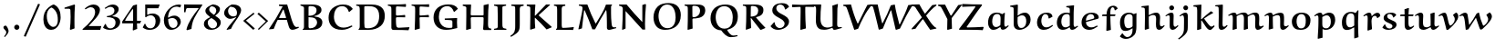 SplineFontDB: 3.0
FontName: EulerText-Bold
FullName: Euler Text Bold
FamilyName: Euler Text
Weight: Bold
Copyright: Copyright (c) 1997, 2009, 2011 American Mathematical Society (<http://www.ams.org>), with Reserved Font Name EURB10.
Version: 003.003
ItalicAngle: 0
UnderlinePosition: -100
UnderlineWidth: 50
Ascent: 800
Descent: 200
LayerCount: 2
Layer: 0 0 "Back"  1
Layer: 1 0 "Fore"  0
FSType: 0
OS2Version: 0
OS2_WeightWidthSlopeOnly: 0
OS2_UseTypoMetrics: 0
CreationTime: 1429373813
PfmFamily: 17
TTFWeight: 700
TTFWidth: 5
LineGap: 90
VLineGap: 0
OS2TypoAscent: 800
OS2TypoAOffset: 0
OS2TypoDescent: -200
OS2TypoDOffset: 0
OS2TypoLinegap: 90
OS2WinAscent: 0
OS2WinAOffset: 1
OS2WinDescent: 0
OS2WinDOffset: 1
HheadAscent: 800
HheadAOffset: 0
HheadDescent: -200
HheadDOffset: 0
OS2Vendor: 'BLQ '
MarkAttachClasses: 1
DEI: 91125
LangName: 1033 
Encoding: UnicodeBmp
UnicodeInterp: none
NameList: AGL For New Fonts
BeginPrivate: 10
BlueValues 33 [ -18 0 434 444 485 498 692 714 ]
OtherBlues 13 [ -210 -192 ]
BlueScale 7 0.04379
BlueShift 1 7
BlueFuzz 1 1
StdHW 6 [ 41 ]
StdVW 7 [ 114 ]
ForceBold 5 false
StemSnapH 9 [ 41 78 ]
StemSnapV 11 [ 114 135 ]
EndPrivate
BeginChars: 65539 112

StartChar: Gamma
Encoding: 915 915 0
Width: 536
Flags: MW
HStem: -9 21<118 118> 631 61
VStem: 102 124 548 31
LayerCount: 2
Fore
SplineSet
562 692 m 1
 579 511 l 1
 551 508 l 1
 510 586 l 2
 483 638 404 632 347 633 c 0
 308 633 228 639 228 606 c 1
 225 569 225 479 225 416 c 0
 225 287 226 159 234 31 c 1
 118 -9 l 1
 101 3 l 1
 105 182 106 539 106 587 c 0
 106 608 102 630 86 645 c 2
 54 675 l 1
 56 692 l 1
 562 692 l 1
EndSplineSet
EndChar

StartChar: Delta
Encoding: 8710 8710 1
Width: 783
Flags: MW
HStem: -2 59 679 20<510 510>
VStem: 23 728
LayerCount: 2
Fore
SplineSet
385 669 m 1
 510 699 l 1
 568 478 641 264 750 55 c 1
 751 44 l 1
 628 -7 l 1
 560 -1 257 6 257 6 c 1
 151 6 46 0 26 -1 c 1
 26 0 24 20 23 34 c 1
 150 243 295 483 385 669 c 1
120 67 m 1
 564 55 l 1
 576 64 584 69 584 69 c 1
 516 230 457 404 403 568 c 1
 399 566 390 564 389 564 c 0
 306 400 210 225 120 67 c 1
EndSplineSet
EndChar

StartChar: Theta
Encoding: 920 920 2
Width: 969
Flags: MW
HStem: 651 48
VStem: 734 138
LayerCount: 2
Fore
SplineSet
608 429 m 2
 623 473 l 1
 644 473 l 1
 644 229 l 1
 618 229 l 1
 604 285 l 2
 598 308 549 303 498 303 c 0
 445 303 355 310 346 284 c 2
 327 229 l 1
 308 229 l 1
 308 473 l 1
 334 473 l 1
 346 422 l 2
 350 406 452 409 505 409 c 0
 543 409 599 402 608 429 c 2
428 -14 m 0
 338 -14 244 5 179 64 c 0
 105 131 77 227 77 321 c 0
 77 424 111 526 191 598 c 0
 275 674 403 699 521 699 c 0
 615 699 712 682 780 621 c 0
 848 559 872 470 872 383 c 0
 872 276 845 166 760 89 c 0
 673 10 549 -14 428 -14 c 0
493 32 m 1
 558 31 617 56 663 98 c 0
 724 153 738 251 738 331 c 0
 738 546 632 655 468 655 c 0
 253 655 215 486 215 348 c 0
 215 200 298 32 493 32 c 1
EndSplineSet
EndChar

StartChar: Lambda
Encoding: 923 923 3
Width: 848
Flags: MW
HStem: -13 21<629 629> 674 20<508 508>
VStem: 18 798<16 39>
LayerCount: 2
Fore
SplineSet
403 672 m 1
 508 694 l 1
 551 524 594 350 667 188 c 0
 691 134 723 62 785 62 c 0
 795 62 805 63 814 66 c 1
 816 39 l 1
 629 -13 l 1
 601 -2 579 19 570 45 c 0
 558 77 464 374 412 539 c 1
 397 539 l 1
 301 366 222 200 142 20 c 1
 30 -4 l 1
 18 16 l 1
 159 228 287 447 403 672 c 1
EndSplineSet
EndChar

StartChar: Xi
Encoding: 926 926 4
Width: 653
Flags: MW
HStem: -3 109 169 20<595 595> 306 107 505 21<26 56 26 26 597 620 597 597> 584 115
VStem: 26 597<186 505>
LayerCount: 2
Fore
SplineSet
623 186 m 1
 602 -6 l 1
 50 -6 l 1
 29 186 l 1
 55 188 l 1
 72 136 l 2
 79 115 104 106 128 106 c 2
 522 106 l 2
 543 106 566 113 574 133 c 2
 595 189 l 1
 623 186 l 1
149 413 m 1
 503 413 l 1
 507 406 l 1
 477 308 l 1
 207 307 l 2
 180 307 152 305 125 302 c 1
 117 308 l 1
 149 413 l 1
598 693 m 1
 620 505 l 1
 597 505 l 1
 575 547 l 2
 560 575 515 584 479 584 c 2
 141 585 l 2
 119 585 94 582 84 562 c 2
 56 505 l 1
 26 505 l 1
 46 693 l 1
 598 693 l 1
EndSplineSet
EndChar

StartChar: Pi
Encoding: 928 928 5
Width: 845
Flags: MW
HStem: -14 21<598 598> 623 65
VStem: 119 126 589 126
LayerCount: 2
Fore
SplineSet
724 214 m 1
 724 19 l 1
 598 -14 l 1
 582 -3 l 1
 587 191 l 2
 588 231 589 440 589 601 c 0
 589 617 573 623 551 623 c 2
 284 623 l 2
 268 623 251 615 249 599 c 0
 244 562 244 411 244 316 c 0
 244 220 246 124 252 27 c 1
 130 -9 l 1
 115 1 l 1
 118 103 119 206 119 309 c 0
 119 408 116 507 116 605 c 0
 116 619 111 633 96 638 c 2
 29 659 l 1
 29 690 l 1
 100 687 170 686 241 686 c 2
 813 686 l 1
 811 653 l 1
 751 641 l 2
 698 630 713 527 713 471 c 0
 713 385 713 288 724 214 c 1
EndSplineSet
EndChar

StartChar: Sigma
Encoding: 931 931 6
Width: 713
Flags: MW
HStem: 0 20 623 66
VStem: 28 635
LayerCount: 2
Fore
SplineSet
377 378 m 2
 173 125 l 1
 334 125 494 126 653 134 c 1
 659 119 l 1
 626 -1 l 1
 555 4 482 2 409 2 c 0
 282 2 155 1 28 1 c 1
 47 68 l 1
 125 150 214 260 284 350 c 1
 87 626 l 1
 87 639 l 1
 166 690 l 1
 321 690 477 690 632 699 c 1
 642 691 l 1
 604 623 l 1
 538 626 379 626 263 626 c 1
 258 619 l 1
 379 442 l 2
 389 428 392 419 392 411 c 0
 391 403 385 388 377 378 c 2
EndSplineSet
EndChar

StartChar: Upsilon
Encoding: 933 933 7
Width: 794
Flags: MW
HStem: -6 21<348 348> 605 96
VStem: 29 22 334 128<179.5 238> 732 31
LayerCount: 2
Fore
SplineSet
470 27 m 1
 348 -6 l 1
 328 2 l 1
 333 68 334 134 334 200 c 0
 334 276 326 353 304 426 c 0
 281 502 233 602 137 602 c 0
 84 602 64 567 49 530 c 1
 29 535 l 1
 36 616 93 691 197 691 c 0
 373 691 391 506 396 371 c 1
 406 371 l 1
 431 491 480 707 638 707 c 0
 750 707 763 614 763 536 c 1
 738 534 l 1
 730 572 706 601 664 601 c 0
 633 601 607 592 586 573 c 0
 488 484 462 338 462 210 c 0
 462 149 466 88 470 27 c 1
EndSplineSet
EndChar

StartChar: Phi
Encoding: 934 934 8
Width: 974
Flags: MW
HStem: 0 29 90 26<407 407> 555 32 657 28
VStem: 78 143<313 394.5 313 430> 412 135 744 140<331.5 435 331.5 439>
LayerCount: 2
Fore
SplineSet
642 661 m 1
 564 646 l 2
 553 644 542 636 542 625 c 2
 542 598 l 1
 552 587 l 1
 800 587 884 503 884 367 c 0
 884 296 866 222 810 172 c 0
 743 112 645 92 552 90 c 1
 542 80 l 1
 542 54 l 1
 544 48 560 45 570 43 c 2
 652 28 l 1
 652 0 l 1
 319 0 l 1
 320 27 l 1
 387 39 414 37 417 59 c 1
 417 80 l 1
 407 90 l 1
 174 95 78 198 78 342 c 0
 78 518 242 584 407 588 c 0
 409 588 416 597 417 598 c 1
 417 622 l 2
 417 633 410 642 397 644 c 2
 319 658 l 1
 319 685 l 1
 642 685 l 1
 642 661 l 1
552 116 m 1
 701 123 744 246 744 358 c 0
 744 520 650 554 552 556 c 1
 542 546 l 1
 542 127 l 1
 552 116 l 1
407 556 m 1
 270 549 221 445 221 344 c 0
 221 282 236 217 285 173 c 0
 317 144 362 119 407 116 c 1
 417 126 l 1
 417 546 l 1
 407 556 l 1
EndSplineSet
EndChar

StartChar: Psi
Encoding: 936 936 9
Width: 782
Flags: W
HStem: -1 21G<233 564 233 233> 683 20G<139.5 190.5>
VStem: 84 125 331 123<213.5 240 240 240> 331 129<666 686> 335 121<291 353.5 287 355.5>
LayerCount: 2
Fore
SplineSet
719 592 m 2xe4
 683 418 l 2
 663 324 634 278 461 252 c 1
 454 243 l 1xf0
 454 184 450 57 488 46 c 2
 564 26 l 1
 564 -1 l 1
 233 -1 l 1
 233 28 l 1
 304 44 l 2
 320 47 331 59 331 74 c 2
 331 240 l 1xe8
 324 249 l 1
 287 254 249 259 214 270 c 0
 -25 342 169 649 19 649 c 0
 11 649 -9 646 -24 640 c 1
 -30 664 l 1
 28 678 130 703 149 703 c 0
 232 703 206 597 209 511 c 0
 212 432 236 315 326 285 c 1
 335 291 l 1xe4
 335 420 335 607 331 666 c 1
 445 698 l 1
 460 686 l 1xe8
 456 559 456 420 456 287 c 1
 464 281 l 1
 520 295 551 344 559 394 c 2
 587 581 l 2
 591 607 598 633 615 655 c 1
 665 670 717 682 770 688 c 1
 766 661 l 1
 736 650 725 620 719 592 c 2xe4
EndSplineSet
EndChar

StartChar: Omega
Encoding: 8486 8486 10
Width: 960
Flags: MW
HStem: 0 104 659 41<440.5 572>
VStem: 97 144<324.5 427> 716 141<332.5 441>
LayerCount: 2
Fore
SplineSet
928 105 m 1
 892 -5 l 1
 831 -1 733 5 709 5 c 0
 641 5 572 4 504 -1 c 1
 530 94 l 1
 679 131 716 251 716 379 c 0
 716 503 661 659 483 659 c 0
 290 659 241 503 241 373 c 0
 241 257 301 133 423 95 c 1
 390 3 l 1
 330 7 270 8 209 8 c 0
 150 8 91 6 32 3 c 1
 26 14 l 1
 54 109 l 1
 136 103 212 97 294 96 c 1
 297 108 l 1
 174 154 97 264 97 385 c 0
 97 469 130 554 196 614 c 0
 269 680 388 700 493 700 c 0
 777 700 857 554 857 395 c 0
 857 270 789 149 643 106 c 1
 647 95 l 1
 734 100 842 105 928 105 c 1
EndSplineSet
EndChar

StartChar: alpha
Encoding: 945 945 11
Width: 715
Flags: MW
HStem: -16 88 413 61
VStem: 90 107<189.5 240>
LayerCount: 2
Fore
SplineSet
620 476 m 1
 687 440 l 1
 553 261 l 1
 600 112 l 2
 606 91 622 64 647 64 c 0
 657 64 681 81 699 95 c 1
 712 94 l 1
 722 79 l 1
 681 38 626 -18 576 -18 c 0
 515 -18 498 65 472 158 c 1
 464 159 l 1
 438 129 396 86 378 69 c 0
 333 27 270 -14 206 -14 c 0
 110 -14 90 96 90 168 c 0
 90 312 194 474 366 474 c 0
 439 474 487 441 527 333 c 1
 536 333 l 1
 620 476 l 1
455 220 m 1
 437 276 404 414 311 414 c 0
 216 414 197 300 197 217 c 0
 197 162 214 72 283 72 c 0
 313 72 337 90 358 108 c 0
 380 127 411 158 455 220 c 1
EndSplineSet
EndChar

StartChar: beta
Encoding: 946 946 12
Width: 700
Flags: MW
HStem: -194 21<121 121> -11 37<363.5 420.5> 338 34<277 304> 630 46<318.5 365>
VStem: 114 111 491 124<160.5 208>
LayerCount: 2
Fore
SplineSet
227 -152 m 1
 121 -194 l 1
 107 -184 l 1
 112 -62 112 156 112 326 c 0
 112 383 113 442 132 497 c 0
 171 610 259 676 378 676 c 0
 461 676 549 641 549 552 c 0
 549 476 494 409 410 383 c 1
 408 372 l 1
 540 359 615 305 615 206 c 0
 615 55 490 -11 351 -11 c 0
 309 -11 258 -5 239 34 c 1
 300 109 l 1
 312 106 l 1
 319 70 343 26 384 26 c 0
 473 26 491 127 491 194 c 0
 491 222 475 278 441 309 c 0
 409 338 332 338 276 338 c 1
 277 372 l 1
 376 372 448 439 448 531 c 0
 448 591 394 630 336 630 c 0
 228 630 217 517 217 424 c 0
 217 423 223 40 227 -152 c 1
EndSplineSet
EndChar

StartChar: gamma
Encoding: 947 947 13
Width: 646
Flags: MW
HStem: -201 19 407 65
VStem: 289 76
LayerCount: 2
Fore
SplineSet
305 -201 m 1
 233 -152 l 1
 294 -7 l 1
 288 68 273 174 251 246 c 0
 231 310 199 408 112 408 c 0
 77 408 40 387 14 366 c 1
 -3 391 l 1
 46 435 108 471 178 471 c 0
 346 471 361 285 365 133 c 1
 374 131 l 1
 440 241 489 342 527 463 c 1
 546 475 l 1
 625 444 l 1
 560 328 490 233 422 138 c 0
 407 118 378 61 368 33 c 1
 368 -27 368 -112 360 -166 c 1
 305 -201 l 1
EndSplineSet
EndChar

StartChar: delta
Encoding: 948 948 14
Width: 584
Flags: MW
HStem: -11 69<266 313> 624 49
VStem: 81 103<201.5 213> 426 79
LayerCount: 2
Fore
SplineSet
254 390 m 1
 207 350 184 293 184 236 c 0
 184 167 223 58 309 58 c 0
 384 58 427 91 427 169 c 0
 427 236 349 309 286 361 c 1
 254 390 l 1
454 655 m 1
 436 612 l 1
 416 616 360 624 323 624 c 0
 284 624 224 621 224 577 c 0
 224 503 505 397 505 244 c 0
 505 108 385 -11 241 -11 c 0
 124 -11 81 73 81 163 c 0
 81 263 145 351 230 411 c 1
 201 437 155 480 155 518 c 0
 155 561 179 599 212 629 c 0
 254 667 337 672 363 672 c 0
 380 672 421 667 448 664 c 1
 454 655 l 1
EndSplineSet
EndChar

StartChar: epsilon1
Encoding: 65537 -1 15
Width: 588
Flags: MW
HStem: -7 62<324.5 337.5> 218 44 429 42<288 364>
VStem: 84 116
LayerCount: 2
Fore
SplineSet
443 263 m 1
 427 219 l 1
 393 219 l 2
 320 219 246 218 209 216 c 1
 203 207 l 1
 214 124 271 55 378 55 c 0
 429 55 479 72 518 100 c 1
 527 99 l 1
 539 80 l 1
 472 24 383 -7 292 -7 c 0
 240 -7 185 1 147 36 c 0
 98 80 84 145 84 206 c 0
 84 347 189 471 350 471 c 0
 415 471 477 446 521 403 c 1
 467 339 l 1
 453 342 l 1
 426 391 394 429 334 429 c 0
 242 429 198 345 197 273 c 1
 204 264 l 1
 240 262 278 262 313 262 c 0
 356 262 400 262 443 263 c 1
EndSplineSet
EndChar

StartChar: zeta
Encoding: 950 950 16
Width: 524
Flags: MW
HStem: -129 21<426 426> -10 86 586 34 655 20
VStem: 78 115 432 80
LayerCount: 2
Fore
SplineSet
426 -129 m 1
 404 -115 l 1
 419 -93 432 -69 432 -42 c 0
 432 -16 409 -1 367 -1 c 0
 331 -1 270 -9 243 -9 c 0
 223 -9 160 1 135 24 c 0
 95 60 79 112 79 162 c 0
 79 323 218 482 354 580 c 1
 352 589 l 1
 302 591 224 600 176 623 c 1
 174 634 l 1
 211 674 l 1
 222 674 l 1
 265 643 321 617 422 617 c 0
 445 617 468 620 488 623 c 1
 488 599 l 1
 324 550 194 393 194 214 c 0
 194 172 201 128 233 97 c 0
 255 76 306 72 315 72 c 0
 346 72 395 78 428 78 c 0
 443 78 511 74 511 26 c 0
 511 -18 462 -82 426 -129 c 1
EndSplineSet
EndChar

StartChar: eta
Encoding: 951 951 17
Width: 652
Flags: MW
HStem: -197 21<434 434> -7 21<131 131> 398 72
VStem: 127 106 424 108
LayerCount: 2
Fore
SplineSet
540 -156 m 1
 434 -197 l 1
 420 -185 l 1
 426 -79 426 61 426 184 c 0
 426 298 435 402 343 402 c 0
 301 402 264 386 230 365 c 1
 230 291 232 53 234 31 c 1
 131 -7 l 1
 120 3 l 1
 120 104 128 206 128 307 c 0
 128 344 129 396 89 396 c 0
 71 396 46 381 27 369 c 1
 11 392 l 1
 61 434 106 470 165 470 c 0
 198 470 219 457 227 406 c 1
 237 403 l 1
 294 436 360 469 426 469 c 0
 457 469 482 456 503 437 c 0
 556 387 523 59 540 -156 c 1
EndSplineSet
EndChar

StartChar: theta
Encoding: 952 952 18
Width: 649
Flags: MW
HStem: -14 67<276 338> 317 44<190 314 314 451 190 190> 622 55<309.5 371.5>
VStem: 84 93<243 414> 461 102<245 457>
LayerCount: 2
Fore
SplineSet
371 677 m 0
 530 677 563 516 563 398 c 0
 563 330 557 261 535 196 c 0
 498 83 402 -14 274 -14 c 0
 111 -14 84 176 84 310 c 0
 84 369 87 440 107 496 c 0
 148 610 248 677 371 677 c 0
314 361 m 1
 451 361 l 1
 459 370 l 1
 455 440 438 622 305 622 c 0
 180 622 177 457 177 371 c 1
 188 361 l 1
 314 361 l 1
180 306 m 1
 188 233 217 53 335 53 c 0
 457 53 461 182 461 308 c 1
 452 317 l 1
 190 317 l 1
 180 306 l 1
EndSplineSet
EndChar

StartChar: iota
Encoding: 953 953 19
Width: 354
Flags: MW
HStem: -11 79<158.5 276.5> 449 20<217 217>
VStem: 123 101
LayerCount: 2
Fore
SplineSet
336 104 m 1
 348 92 l 1
 314 43 264 -11 194 -11 c 0
 123 -11 119 79 119 139 c 0
 119 239 119 338 114 438 c 1
 217 469 l 1
 230 461 l 1
 225 362 223 264 223 165 c 0
 223 119 226 68 263 68 c 0
 290 68 310 86 328 104 c 1
 336 104 l 1
EndSplineSet
EndChar

StartChar: kappa
Encoding: 954 954 20
Width: 583
Flags: MW
HStem: -9 18 451 19
VStem: 114 105
LayerCount: 2
Fore
SplineSet
487 467 m 1
 562 437 l 1
 562 427 l 1
 482 393 367 330 304 278 c 1
 381 193 468 113 554 49 c 1
 555 40 l 1
 448 -12 l 1
 406 27 362 64 323 106 c 2
 228 208 l 1
 219 201 l 1
 219 141 220 85 222 25 c 1
 125 -7 l 1
 114 -1 l 1
 114 75 116 150 116 226 c 0
 116 233 113 367 111 437 c 1
 216 471 l 1
 219 459 l 1
 219 259 l 1
 226 255 l 1
 333 357 397 411 487 467 c 1
EndSplineSet
EndChar

StartChar: lambda
Encoding: 955 955 21
Width: 596
Flags: MW
HStem: -11 21 624 55
VStem: 29 541
LayerCount: 2
Fore
SplineSet
290 374 m 1
 204 206 166 125 133 20 c 1
 37 -6 l 1
 29 7 l 1
 65 79 104 150 146 220 c 2
 259 408 l 2
 264 416 270 427 274 436 c 1
 257 484 237 530 230 545 c 0
 211 584 181 626 133 626 c 0
 111 626 87 622 64 615 c 1
 54 638 l 1
 103 659 155 679 210 679 c 0
 273 679 309 640 334 586 c 0
 362 525 383 461 408 398 c 0
 456 277 508 158 565 41 c 1
 563 29 l 1
 463 -8 l 1
 439 3 l 1
 393 131 349 247 297 374 c 1
 290 374 l 1
EndSplineSet
EndChar

StartChar: mu
Encoding: 181 181 22
Width: 646
Flags: MW
HStem: -10 21G<464.5 516>
VStem: 111 103 419 104
LayerCount: 2
Fore
SplineSet
419 116 m 1
 420 255 l 2
 420 307 418 379 417 441 c 1
 515 474 l 1
 527 468 l 1
 526 378 524 247 524 199 c 0
 524 146 523 84 563 84 c 0
 584 84 604 97 623 110 c 1
 632 109 l 1
 641 96 l 1
 601 53 541 -10 491 -10 c 0
 438 -10 422 31 419 74 c 1
 365 36 298 -6 235 -6 c 0
 209 -6 183 0 163 22 c 1
 155 19 l 1
 155 -27 l 2
 155 -74 164 -120 182 -164 c 1
 111 -196 l 1
 95 -182 l 1
 110 26 111 254 111 254 c 1
 111 315 107 376 104 437 c 1
 208 473 l 1
 222 465 l 1
 219 395 216 324 216 254 c 0
 216 183 202 69 305 69 c 0
 348 69 387 94 419 116 c 1
EndSplineSet
EndChar

StartChar: nu
Encoding: 957 957 23
Width: 639
Flags: MW
HStem: -6 21<322 322> 405 65
VStem: -2 606
LayerCount: 2
Fore
SplineSet
527 471 m 1
 598 445 l 1
 603 432 l 1
 594 413 585 393 575 373 c 2
 394 20 l 1
 322 -6 l 1
 312 -1 l 1
 289 110 266 229 210 330 c 0
 201 346 163 405 110 405 c 0
 87 405 64 397 45 387 c 1
 26 416 l 1
 66 452 123 473 179 473 c 0
 214 473 251 465 276 441 c 0
 342 376 368 236 390 131 c 1
 399 130 l 1
 453 256 l 1
 476 322 494 389 502 456 c 1
 527 471 l 1
EndSplineSet
EndChar

StartChar: xi
Encoding: 958 958 24
Width: 588
Flags: MW
HStem: -126 21<489 489> 1 87 339 29 607 29 669 20<179 179>
VStem: 73 122 502 74<-55 50>
LayerCount: 2
Fore
SplineSet
489 -126 m 1
 468 -110 l 1
 483 -91 502 -64 502 -46 c 0
 502 -9 465 3 429 3 c 0
 376 3 297 -9 259 -9 c 0
 126 -9 73 61 73 145 c 0
 73 228 169 302 250 331 c 1
 250 342 l 1
 219 348 136 370 136 449 c 0
 136 524 221 570 290 596 c 1
 288 606 l 1
 242 608 157 610 135 640 c 1
 179 689 l 1
 187 688 l 1
 227 650 289 635 349 635 c 0
 389 635 417 637 452 641 c 1
 455 612 l 1
 382 603 251 572 251 478 c 0
 251 374 344 369 426 367 c 1
 426 341 l 1
 361 336 294 323 247 280 c 0
 218 254 193 221 193 183 c 0
 193 154 195 123 218 103 c 0
 244 80 282 77 318 77 c 0
 366 77 439 88 475 88 c 0
 545 88 576 71 576 29 c 0
 576 -32 531 -82 489 -126 c 1
EndSplineSet
EndChar

StartChar: pi
Encoding: 960 960 25
Width: 664
Flags: MW
HStem: -5 21 388 97<113.5 543 171 229 283 411 283 283 518 543 543 566 171 596 518 518> 509 14
VStem: 403 106
LayerCount: 2
Fore
SplineSet
171 485 m 2
 543 485 l 2
 589 485 642 493 669 523 c 1
 685 511 l 1
 661 461 626 388 596 388 c 2
 518 388 l 1
 513 344 509 294 509 258 c 0
 509 174 511 81 582 81 c 0
 598 81 620 94 634 107 c 1
 644 105 l 1
 654 85 l 1
 615 48 566 1 507 1 c 0
 399 1 404 96 404 183 c 0
 404 248 410 315 418 380 c 1
 411 388 l 1
 283 388 l 1
 258 254 221 131 167 4 c 1
 154 -4 l 1
 76 8 l 1
 75 21 l 1
 89 40 145 125 180 200 c 0
 200 243 221 333 229 388 c 1
 135 388 l 2
 92 388 62 325 46 279 c 1
 18 291 l 1
 31 355 55 450 79 468 c 0
 101 485 139 485 171 485 c 2
EndSplineSet
EndChar

StartChar: rho
Encoding: 961 961 26
Width: 611
Flags: MW
HStem: -196 21<136 136> 2 51 437 37
VStem: 104 109 439 127
LayerCount: 2
Fore
SplineSet
228 -166 m 1
 136 -196 l 1
 122 -193 111 -188 111 -181 c 0
 107 -68 104 55 104 162 c 0
 104 417 220 474 354 474 c 0
 412 474 471 459 513 421 c 0
 557 381 566 325 566 270 c 0
 566 91 472 -2 354 -2 c 0
 305 -2 253 14 215 55 c 1
 206 53 l 1
 206 -15 220 -88 236 -154 c 1
 228 -166 l 1
221 133 m 1
 235 85 269 53 322 53 c 0
 431 53 444 177 444 266 c 0
 444 334 427 439 346 439 c 0
 238 439 210 318 210 222 c 0
 210 198 212 160 221 133 c 1
EndSplineSet
EndChar

StartChar: sigma
Encoding: 963 963 27
Width: 700
Flags: MW
HStem: -11 43<289 349> 421 43
VStem: 86 126<191 256.5> 440 107<198.5 268 198.5 268>
LayerCount: 2
Fore
SplineSet
325 425 m 0
 283 425 212 406 212 228 c 0
 212 154 223 32 321 32 c 0
 421 32 440 154 440 233 c 0
 440 303 431 425 325 425 c 0
673 475 m 1
 681 471 l 1
 659 393 l 1
 649 386 l 1
 452 421 l 1
 446 414 l 1
 522 370 547 305 547 231 c 0
 547 166 532 99 481 53 c 0
 438 14 379 -11 319 -11 c 0
 259 -11 196 -2 152 38 c 0
 99 86 86 157 86 224 c 0
 86 289 94 360 146 408 c 0
 194 452 258 464 325 464 c 0
 438 464 560 472 673 475 c 1
EndSplineSet
EndChar

StartChar: tau
Encoding: 964 964 28
Width: 581
Flags: MW
HStem: -7 78 372 88<377 456 456 477 161 499 377 377> 483 15
VStem: 31 29 245 109
LayerCount: 2
Fore
SplineSet
499 372 m 2
 377 372 l 1
 366 361 l 1
 360 320 353 261 353 223 c 0
 353 167 360 69 429 69 c 0
 443 69 464 80 482 93 c 1
 492 92 l 1
 502 77 l 1
 462 37 406 -7 350 -7 c 0
 250 -7 243 74 243 127 c 0
 243 220 255 286 263 361 c 1
 254 371 l 1
 180 371 l 2
 158 371 119 368 102 353 c 0
 79 332 67 298 57 268 c 1
 31 276 l 1
 39 315 51 370 56 391 c 0
 69 445 114 460 161 460 c 2
 456 460 l 2
 498 460 540 472 572 497 c 1
 584 488 l 1
 575 450 527 372 499 372 c 2
EndSplineSet
EndChar

StartChar: upsilon
Encoding: 965 965 29
Width: 622
Flags: MW
HStem: 0 64 391 82
VStem: 123 106 485 85<223.5 261.5>
LayerCount: 2
Fore
SplineSet
409 399 m 1
 406 411 l 1
 489 472 l 1
 505 466 l 1
 556 422 570 357 570 295 c 0
 570 152 451 -2 288 -2 c 0
 188 -2 125 66 125 145 c 1
 126 149 123 252 123 305 c 0
 123 347 114 392 80 392 c 0
 60 392 38 381 18 371 c 1
 3 390 l 1
 52 423 121 471 159 471 c 0
 226 471 227 396 227 371 c 2
 227 240 l 2
 227 141 264 65 356 65 c 0
 453 65 485 151 485 230 c 0
 485 293 455 352 409 399 c 1
EndSplineSet
EndChar

StartChar: phi
Encoding: 966 966 30
Width: 874
Flags: MW
HStem: -7 35<312.5 367 312.5 367 489 526> 437 32<343.5 365>
VStem: 86 127<181 259> 376 105<-40 -16 -40 -16> 663 127<222.5 302 222.5 341.5>
LayerCount: 2
Fore
SplineSet
382 -196 m 1
 368 -185 l 1
 372 -130 376 -73 376 -16 c 1
 367 -7 l 1
 146 -7 86 97 86 227 c 0
 86 291 102 358 153 404 c 0
 183 431 239 469 366 469 c 1
 375 479 l 1
 374 532 371 584 370 637 c 1
 475 672 l 1
 483 663 l 1
 481 637 481 561 480 479 c 1
 490 469 l 1
 536 468 584 469 643 454 c 0
 754 424 790 345 790 259 c 0
 790 186 767 114 710 62 c 0
 648 5 563 -7 489 -7 c 1
 481 -16 l 1
 481 -64 481 -111 482 -159 c 1
 382 -196 l 1
365 437 m 1
 322 437 291 421 258 391 c 0
 217 353 213 292 213 236 c 0
 213 126 258 28 367 28 c 1
 375 38 l 1
 375 427 l 1
 365 437 l 1
489 28 m 1
 627 28 663 148 663 248 c 0
 663 435 552 437 490 437 c 1
 480 428 l 1
 480 36 l 1
 489 28 l 1
EndSplineSet
EndChar

StartChar: chi
Encoding: 967 967 31
Width: 588
Flags: MW
HStem: -194 70 385 78
VStem: -4 602
LayerCount: 2
Fore
SplineSet
593 -116 m 1
 598 -138 l 1
 551 -162 498 -193 450 -193 c 0
 363 -193 328 -86 255 71 c 1
 244 71 l 1
 220 41 163 -44 106 -191 c 1
 93 -197 l 1
 10 -162 l 1
 78 -62 152 32 228 124 c 1
 198 190 161 270 146 299 c 0
 126 338 99 386 65 386 c 0
 53 386 36 378 9 359 c 1
 -9 381 l 1
 32 417 87 462 139 462 c 0
 184 462 206 417 222 385 c 0
 225 381 267 291 299 222 c 1
 309 222 l 1
 493 464 l 1
 508 470 l 1
 563 436 l 1
 561 425 l 1
 489 334 401 255 324 167 c 1
 393 21 456 -122 540 -122 c 0
 558 -122 576 -119 593 -116 c 1
EndSplineSet
EndChar

StartChar: psi
Encoding: 968 968 32
Width: 822
Flags: MW
HStem: -196 21<370 370> -6 34 391 81 652 20<464 464>
VStem: 110 106<177.5 206.5> 365 104 647 95<256 275.5>
LayerCount: 2
Fore
SplineSet
464 672 m 1
 472 663 l 1
 468 615 468 407 468 279 c 2
 468 43 l 1
 477 35 l 1
 613 56 647 155 647 248 c 0
 647 303 620 353 576 390 c 1
 576 404 l 1
 643 465 l 1
 643 465 662 459 667 458 c 1
 713 414 742 356 742 295 c 0
 742 217 712 136 651 81 c 0
 602 36 543 15 476 2 c 1
 468 -8 l 1
 469 -59 469 -108 470 -159 c 1
 370 -196 l 1
 357 -185 l 1
 361 -129 363 -71 365 -13 c 1
 357 -5 l 1
 144 -5 110 78 110 189 c 0
 110 224 113 259 113 294 c 0
 113 360 106 371 95 381 c 0
 87 388 76 391 65 391 c 0
 47 391 26 380 10 371 c 1
 -3 390 l 1
 42 424 103 471 155 471 c 0
 170 471 185 467 197 457 c 0
 210 446 219 428 219 352 c 0
 219 312 216 271 216 231 c 0
 216 124 251 28 358 28 c 1
 366 36 l 1
 366 266 l 2
 366 390 361 513 358 637 c 1
 464 672 l 1
EndSplineSet
EndChar

StartChar: omega
Encoding: 969 969 33
Width: 973
Flags: MW
HStem: -7 77 478 20
VStem: 78 99<233 257.5> 432 102<223.5 311 223.5 369 223.5 375> 801 86<240.5 266>
LayerCount: 2
Fore
SplineSet
716 432 m 1
 784 495 l 1
 804 499 l 1
 867 467 887 378 887 315 c 0
 887 166 781 -7 605 -7 c 0
 540 -7 489 2 453 74 c 1
 438 74 l 1
 387 29 331 -9 253 -9 c 0
 126 -9 78 105 78 198 c 0
 78 317 126 457 274 496 c 1
 291 476 l 1
 209 435 177 354 177 275 c 0
 177 191 221 73 333 73 c 0
 397 73 432 128 432 207 c 2
 432 369 l 2
 432 381 429 431 427 464 c 1
 534 496 l 1
 544 486 l 1
 538 416 534 346 534 276 c 0
 534 171 559 67 662 67 c 0
 761 67 801 156 801 232 c 0
 801 300 775 366 719 413 c 1
 716 432 l 1
EndSplineSet
EndChar

StartChar: epsilon
Encoding: 949 949 34
Width: 532
Flags: MW
HStem: -16 79 234 51 436 36<267 301.5>
VStem: 128 76<338.5 384>
LayerCount: 2
Fore
SplineSet
360 286 m 1
 328 222 l 1
 315 226 277 233 263 233 c 0
 220 233 202 196 202 168 c 0
 202 97 266 61 337 61 c 0
 389 61 438 85 478 114 c 1
 486 113 l 1
 498 96 l 1
 431 37 344 -16 252 -16 c 0
 173 -16 105 35 105 118 c 0
 105 162 131 217 197 239 c 1
 196 245 l 1
 156 258 128 301 128 343 c 0
 128 425 228 472 306 472 c 0
 354 472 403 459 437 427 c 1
 394 352 l 1
 383 352 l 1
 359 402 327 436 276 436 c 0
 241 436 204 411 204 378 c 0
 204 299 294 286 360 286 c 1
EndSplineSet
EndChar

StartChar: theta1
Encoding: 977 977 35
Width: 639
Flags: MW
HStem: -8 74<281 334.5> 291 80 633 43<295 361 289.5 371.5>
VStem: 107 106<193 241> 459 89
LayerCount: 2
Fore
SplineSet
13 273 m 1
 0 293 l 1
 49 327 112 370 153 370 c 0
 216 370 213 307 213 237 c 0
 213 149 235 66 327 66 c 0
 376 66 449 98 460 307 c 1
 452 315 l 1
 347 335 l 1
 247 364 175 429 175 521 c 0
 175 607 240 676 339 676 c 0
 383 676 426 661 457 633 c 0
 544 554 548 449 548 351 c 1
 554 342 l 1
 571 342 600 341 612 341 c 1
 612 306 l 1
 583 306 566 306 551 307 c 1
 542 300 l 1
 522 137 406 -8 263 -8 c 0
 123 -8 107 113 107 204 c 0
 107 278 89 291 61 291 c 0
 46 291 28 282 13 273 c 1
461 359 m 1
 461 377 l 2
 461 464 430 633 313 633 c 0
 277 633 243 611 243 565 c 0
 243 458 323 377 454 353 c 1
 461 359 l 1
EndSplineSet
EndChar

StartChar: pi1
Encoding: 982 982 36
Width: 933
Flags: MW
HStem: -11 79 474 69
VStem: 84 96<183 212> 416 106 779 86<200.5 258.5>
LayerCount: 2
Fore
SplineSet
271 381 m 1
 281 367 l 1
 279 364 l 1
 216 334 180 280 180 219 c 0
 180 147 224 65 312 65 c 0
 416 65 419 150 418 235 c 2
 417 314 l 1
 511 346 l 1
 526 330 l 1
 524 298 521 237 521 234 c 0
 523 164 540 60 628 60 c 0
 731 60 779 145 779 227 c 0
 779 290 758 353 709 398 c 0
 639 462 519 473 419 473 c 0
 312 473 181 450 113 375 c 1
 96 389 l 1
 201 531 333 547 475 547 c 0
 730 547 865 456 865 291 c 0
 865 110 721 -11 575 -11 c 0
 516 -11 463 17 439 66 c 1
 428 69 l 1
 379 22 324 -11 255 -11 c 0
 145 -11 84 70 84 162 c 0
 84 262 159 350 271 381 c 1
EndSplineSet
EndChar

StartChar: phi1
Encoding: 981 981 37
Width: 817
Flags: MW
HStem: 421 47<522.5 549.5>
VStem: 85 116<228 293> 323 105<-34.5 -10 -36 -9 42 256> 618 119<236.5 289>
LayerCount: 2
Fore
SplineSet
333 -201 m 1
 318 -197 l 1
 321 -154 323 -60 323 -9 c 1
 317 -1 l 1
 151 6 85 116 85 227 c 0
 85 359 188 446 322 472 c 1
 332 448 l 1
 234 418 201 345 201 266 c 0
 201 190 222 52 317 36 c 1
 323 42 l 1
 323 270 l 2
 323 331 346 365 386 403 c 0
 419 434 485 468 560 468 c 0
 690 468 737 366 737 273 c 0
 737 200 712 128 655 76 c 0
 596 22 516 -1 434 -3 c 1
 428 -10 l 1
 428 -62 431 -138 433 -171 c 1
 333 -201 l 1
434 30 m 1
 459 30 474 31 494 41 c 0
 592 88 618 168 618 255 c 0
 618 323 581 421 518 421 c 0
 426 421 428 323 428 256 c 2
 428 38 l 1
 434 30 l 1
EndSplineSet
EndChar

StartChar: zero
Encoding: 48 48 38
Width: 550
Flags: MW
HStem: -15 82<274 349.5> 622 92
VStem: 40 94 436 77<282.5 321>
LayerCount: 2
Fore
SplineSet
325 716 m 1
 481 647 513 482 513 344 c 0
 513 221 448 -15 251 -15 c 0
 88 -15 40 160 40 285 c 0
 40 410 73 539 174 626 c 0
 218 664 270 703 325 716 c 1
256 632 m 1
 161 584 133 479 133 384 c 0
 133 328 140 272 159 218 c 0
 183 151 236 67 312 67 c 0
 389 67 436 135 436 274 c 0
 436 368 422 464 365 543 c 0
 338 580 296 621 256 632 c 1
EndSplineSet
EndChar

StartChar: one
Encoding: 49 49 39
Width: 550
Flags: MW
HStem: -9 21<238 238> 694 20
VStem: 236 103
LayerCount: 2
Fore
SplineSet
70 626 m 1
 341 715 l 1
 357 697 l 1
 346 560 342 422 342 284 c 0
 342 200 342 96 345 32 c 1
 238 -9 l 1
 217 5 l 1
 230 123 237 242 237 361 c 0
 237 428 236 494 231 561 c 0
 230 578 215 594 198 594 c 2
 70 594 l 1
 70 626 l 1
EndSplineSet
EndChar

StartChar: two
Encoding: 50 50 40
Width: 550
Flags: MW
HStem: 5 104<191 500> 640 75
VStem: 359 132<488.5 534.5>
LayerCount: 2
Fore
SplineSet
529 109 m 1
 500 5 l 1
 15 5 l 1
 15 25 l 1
 113 106 202 194 276 294 c 0
 322 356 359 427 359 503 c 0
 359 566 332 641 242 641 c 0
 190 641 138 608 94 580 c 1
 76 604 l 1
 139 661 224 715 313 715 c 0
 406 715 491 661 491 569 c 0
 491 408 303 256 186 118 c 0
 185 117 185 115 185 114 c 0
 185 112 188 109 191 109 c 2
 529 109 l 1
EndSplineSet
EndChar

StartChar: three
Encoding: 51 51 41
Width: 550
Flags: MW
HStem: -8 43 358 31 644 64<254 261>
VStem: 369 127<159 266.5>
LayerCount: 2
Fore
SplineSet
281 391 m 1
 281 384 l 1
 420 372 496 319 496 223 c 0
 496 75 353 -8 210 -8 c 0
 142 -8 75 12 25 53 c 1
 82 160 l 1
 101 158 l 1
 117 102 154 32 217 32 c 0
 328 32 369 117 369 201 c 0
 369 332 251 359 133 359 c 1
 133 388 l 1
 218 393 338 433 338 542 c 0
 338 602 293 644 229 644 c 0
 179 644 132 615 89 588 c 1
 72 613 l 1
 135 660 213 708 295 708 c 0
 376 708 455 663 455 582 c 0
 455 488 372 425 281 391 c 1
EndSplineSet
EndChar

StartChar: four
Encoding: 52 52 42
Width: 550
Flags: MW
HStem: 184 71<88 293 88 294 413 490>
VStem: 301 105<152.5 177 152.5 178 152.5 263 263 571 571 571 679 679>
LayerCount: 2
Fore
SplineSet
413 255 m 1
 515 255 l 1
 519 246 l 1
 490 184 l 1
 413 184 l 1
 406 177 l 1
 406 128 408 80 413 32 c 1
 305 -12 l 1
 291 -1 l 1
 297 58 301 118 301 178 c 1
 294 184 l 1
 2 184 l 1
 2 236 l 1
 301 679 l 1
 406 708 l 1
 406 698 l 1
 406 263 l 1
 413 255 l 1
301 260 m 1
 301 571 l 1
 295 581 l 1
 290 581 248 529 197 455 c 0
 96 307 82 265 82 261 c 1
 88 255 l 1
 293 255 l 1
 301 260 l 1
EndSplineSet
EndChar

StartChar: five
Encoding: 53 53 43
Width: 550
Flags: MW
HStem: -12 44 395 51 591 103<137 442 137 137>
VStem: 83 54<417 591 417 694> 366 129
LayerCount: 2
Fore
SplineSet
475 694 m 1
 480 690 l 1
 442 591 l 1
 137 591 l 1
 137 417 l 1
 147 413 l 1
 193 435 239 446 285 446 c 0
 409 446 495 371 495 255 c 0
 495 105 371 -12 209 -12 c 0
 143 -12 98 -6 18 49 c 1
 18 62 l 1
 67 157 l 1
 85 157 l 1
 104 94 143 30 221 30 c 0
 336 30 368 140 368 230 c 0
 368 305 337 397 224 397 c 0
 188 397 131 372 103 341 c 1
 83 349 l 1
 83 694 l 1
 475 694 l 1
EndSplineSet
EndChar

StartChar: six
Encoding: 54 54 44
Width: 550
Flags: MW
HStem: -12 51<244 310> 318 68 646 58<340 409.5>
VStem: 44 116 419 90<156.5 204.5>
LayerCount: 2
Fore
SplineSet
496 625 m 1
 477 623 l 1
 453 638 424 646 395 646 c 0
 230 646 164 473 159 336 c 1
 167 331 l 1
 217 362 273 386 334 386 c 0
 440 386 509 305 509 216 c 0
 509 97 377 -12 243 -12 c 0
 100 -12 44 141 44 253 c 0
 44 465 221 704 459 704 c 0
 472 704 504 697 520 690 c 1
 496 625 l 1
161 286 m 1
 165 196 184 39 304 39 c 0
 375 39 419 107 419 165 c 0
 419 244 368 320 269 320 c 0
 230 320 194 303 161 286 c 1
EndSplineSet
EndChar

StartChar: seven
Encoding: 55 55 45
Width: 550
Flags: MW
HStem: -5 21 595 98
VStem: 50 38
LayerCount: 2
Fore
SplineSet
251 20 m 1
 132 -15 l 1
 113 4 l 1
 165 214 289 378 444 582 c 0
 446 585 447 588 447 592 c 1
 444 596 438 596 433 596 c 0
 338 595 243 595 148 595 c 1
 105 593 105 577 87 480 c 1
 50 480 l 1
 50 696 l 1
 197 693 381 693 547 693 c 1
 547 676 l 1
 466 560 391 442 328 318 c 0
 282 226 258 120 251 20 c 1
EndSplineSet
EndChar

StartChar: eight
Encoding: 56 56 46
Width: 550
Flags: MW
HStem: -5 47 665 50
VStem: 42 106<160.5 207.5> 402 103<140.5 196>
LayerCount: 2
Fore
SplineSet
249 330 m 1
 176 297 148 259 148 196 c 0
 148 125 201 37 282 37 c 0
 364 37 402 91 402 157 c 0
 402 235 316 291 249 330 c 1
356 393 m 1
 449 331 505 290 505 206 c 0
 505 75 370 -5 237 -5 c 0
 128 -5 42 59 42 161 c 0
 42 254 103 300 212 353 c 1
 212 360 l 1
 152 407 82 460 82 533 c 0
 82 629 195 685 291 720 c 1
 401 705 483 665 483 586 c 0
 483 509 418 448 356 403 c 1
 356 393 l 1
315 422 m 1
 358 451 381 502 381 550 c 0
 381 620 319 661 252 667 c 1
 209 651 187 611 187 570 c 0
 187 520 260 460 315 422 c 1
EndSplineSet
EndChar

StartChar: nine
Encoding: 57 57 47
Width: 550
Flags: MW
HStem: -10 21<128 128> 303 71 643 64
VStem: 48 107<484.5 522.5> 400 114<457.5 586.5>
LayerCount: 2
Fore
SplineSet
376 342 m 1
 369 349 l 1
 298 313 235 303 215 303 c 0
 125 303 48 382 48 465 c 0
 48 580 146 651 252 707 c 1
 295 707 335 707 377 698 c 0
 457 681 514 622 514 551 c 0
 514 514 500 480 485 446 c 0
 422 303 291 170 235 16 c 1
 128 -10 l 1
 113 2 l 1
 132 36 154 66 179 97 c 2
 376 342 l 1
380 393 m 1
 389 416 400 445 400 470 c 0
 400 522 381 572 341 608 c 0
 313 634 247 646 215 646 c 1
 176 616 155 568 155 523 c 0
 155 446 204 370 302 370 c 0
 331 370 356 380 380 393 c 1
EndSplineSet
EndChar

StartChar: period
Encoding: 46 46 48
Width: 306
Flags: MW
HStem: -15 117
VStem: 96 130
LayerCount: 2
Fore
SplineSet
90 56 m 0
 90 95 122 127 161 127 c 0
 199 127 231 95 231 56 c 0
 231 18 199 -14 161 -14 c 0
 122 -14 90 18 90 56 c 0
EndSplineSet
EndChar

StartChar: comma
Encoding: 44 44 49
Width: 306
Flags: MW
HStem: -192 21<133 133> 87 20
VStem: 172 63
LayerCount: 2
Fore
SplineSet
133 -192 m 1
 113 -173 l 1
 143 -138 172 -100 172 -61 c 0
 172 -46 168 -31 158 -19 c 2
 104 42 l 1
 97 52 94 64 94 76 c 0
 94 100 122 124 153 124 c 0
 189 124 236 15 236 -27 c 0
 236 -83 177 -145 133 -192 c 1
EndSplineSet
EndChar

StartChar: less
Encoding: 60 60 50
Width: 363
Flags: MW
HStem: -10 21<296 296> 455 20<304 304>
VStem: 19 319
LayerCount: 2
Fore
SplineSet
329 443 m 1
 96 252 l 1
 339 29 l 1
 296 -10 l 1
 19 245 l 1
 304 475 l 1
 329 443 l 1
EndSplineSet
EndChar

StartChar: slash
Encoding: 47 47 51
Width: 553
Flags: MW
HStem: -182 21 702 20
VStem: 34 432
LayerCount: 2
Fore
SplineSet
490 711 m 1
 495 700 l 1
 106 -196 l 1
 60 -184 l 1
 57 -170 l 1
 443 718 l 1
 454 720 l 1
 490 711 l 1
EndSplineSet
EndChar

StartChar: greater
Encoding: 62 62 52
Width: 361
Flags: MW
HStem: -7 21 452 20<74 74>
VStem: 34 295<241 437>
LayerCount: 2
Fore
SplineSet
329 241 m 1
 74 -7 l 1
 47 14 l 1
 265 228 l 1
 34 437 l 1
 74 472 l 1
 329 241 l 1
EndSplineSet
EndChar

StartChar: partialdiff
Encoding: 8706 8706 53
Width: 643
Flags: MW
HStem: -18 41 439 37 625 71<262.5 271>
VStem: 87 118<202.5 258> 444 114<213.5 290>
LayerCount: 2
Fore
SplineSet
114 534 m 1
 91 545 l 1
 105 582 120 620 150 648 c 0
 186 681 237 696 288 696 c 0
 343 696 394 667 432 632 c 0
 529 543 558 402 558 279 c 0
 558 145 495 -18 312 -18 c 0
 249 -18 193 3 149 43 c 0
 101 86 87 164 87 225 c 0
 87 291 104 360 157 408 c 0
 208 455 277 477 349 477 c 0
 356 477 372 476 388 474 c 1
 394 484 l 1
 365 551 314 625 228 625 c 0
 175 625 143 598 114 534 c 1
411 430 m 1
 395 436 377 441 360 441 c 0
 239 441 205 342 205 240 c 0
 205 165 224 21 329 21 c 0
 435 21 444 166 444 261 c 0
 444 319 432 376 411 430 c 1
EndSplineSet
EndChar

StartChar: A
Encoding: 65 65 54
Width: 830
Flags: MW
HStem: -15 78 268 51 648 39
VStem: 3 818<9 42>
LayerCount: 2
Fore
SplineSet
131 10 m 1
 5 -1 l 1
 3 9 l 1
 138 210 262 415 373 628 c 0
 374 629 374 631 374 633 c 0
 374 634 373 637 371 637 c 2
 277 649 l 1
 277 687 l 1
 501 687 l 1
 612 314 l 2
 640 220 688 62 756 62 c 0
 773 62 795 66 814 70 c 1
 821 42 l 1
 763 16 698 -14 640 -14 c 0
 580 -14 556 40 543 86 c 2
 492 268 l 1
 241 268 l 1
 207 204 165 97 131 10 c 1
461 320 m 2
 464 320 470 322 470 325 c 0
 470 328 470 336 469 338 c 2
 404 543 l 2
 402 549 397 551 395 551 c 0
 393 551 389 548 386 543 c 2
 281 335 l 2
 279 332 279 330 279 326 c 0
 279 323 286 320 290 320 c 2
 461 320 l 2
EndSplineSet
EndChar

StartChar: B
Encoding: 66 66 55
Width: 726
Flags: MW
HStem: -2 42<282 345> 347 38<262 334> 661 42<309 354 354 359>
VStem: 132 133 496 145<156.5 227>
LayerCount: 2
Fore
SplineSet
421 379 m 1
 421 368 l 1
 559 356 641 302 641 207 c 0
 641 46 491 -2 345 -2 c 2
 101 -2 l 1
 101 14 l 1
 138 38 137 54 137 84 c 2
 137 566 l 2
 137 621 155 643 40 676 c 1
 40 697 l 1
 46 703 l 1
 354 703 l 2
 523 703 617 655 617 550 c 0
 617 449 513 398 421 379 c 1
262 117 m 2
 262 68 261 40 303 40 c 0
 414 40 496 104 496 209 c 0
 496 245 478 277 450 304 c 0
 410 341 326 345 262 347 c 1
 262 117 l 2
262 385 m 1
 406 385 481 443 481 542 c 0
 481 637 402 661 316 661 c 0
 302 661 287 659 275 656 c 0
 261 652 262 634 262 604 c 2
 262 385 l 1
EndSplineSet
EndChar

StartChar: C
Encoding: 67 67 56
Width: 789
Flags: MW
HStem: -18 61<400 506> 666 45<427.5 510.5>
VStem: 86 147<289.5 380.5>
LayerCount: 2
Fore
SplineSet
751 585 m 1
 657 499 l 1
 641 502 l 1
 618 588 566 666 455 666 c 0
 284 666 233 484 233 360 c 0
 233 219 306 43 494 43 c 0
 575 43 652 72 722 106 c 1
 743 81 l 1
 659 22 559 -18 453 -18 c 0
 179 -18 86 154 86 331 c 0
 86 430 112 531 191 603 c 0
 268 673 373 711 482 711 c 0
 608 711 692 677 751 585 c 1
EndSplineSet
EndChar

StartChar: D
Encoding: 68 68 57
Width: 900
Flags: MW
HStem: -1 43<339 391> 655 43<346.5 438.5>
VStem: 134 135 674 154<334 464.5 334 503>
LayerCount: 2
Fore
SplineSet
109 -1 m 1
 109 13 l 1
 131 42 141 43 141 106 c 2
 141 535 l 2
 141 565 141 602 134 625 c 1
 125 660 81 662 44 668 c 1
 44 692 l 1
 50 698 l 1
 465 698 l 2
 760 698 828 545 828 384 c 0
 828 284 802 184 723 112 c 0
 635 32 513 -1 391 -1 c 2
 109 -1 l 1
266 185 m 1
 265 149 268 114 273 79 c 0
 278 45 321 42 357 42 c 0
 439 42 526 62 585 117 c 0
 656 182 674 288 674 378 c 0
 674 628 518 655 359 655 c 0
 334 655 303 655 281 651 c 0
 264 648 266 629 266 575 c 2
 266 185 l 1
EndSplineSet
EndChar

StartChar: E
Encoding: 69 69 58
Width: 641
Flags: MW
HStem: 3 62 344 45 645 51
VStem: 109 123
LayerCount: 2
Fore
SplineSet
595 76 m 1
 605 68 l 1
 579 -8 l 1
 465 -1 351 0 237 0 c 0
 205 0 157 0 142 4 c 1
 127 12 109 32 109 51 c 2
 109 480 l 2
 109 524 109 594 105 612 c 0
 93 657 47 661 11 666 c 1
 11 689 l 1
 18 696 l 1
 179 696 383 696 496 709 c 1
 509 704 l 1
 509 642 l 1
 497 631 l 1
 420 636 270 645 269 645 c 0
 233 645 234 622 234 595 c 2
 234 415 l 2
 234 406 242 389 254 389 c 0
 316 389 471 405 474 406 c 0
 475 406 483 401 487 398 c 1
 487 340 l 1
 418 343 338 343 262 343 c 0
 239 343 234 330 234 316 c 0
 234 251 234 174 243 123 c 1
 248 82 269 61 310 61 c 0
 325 61 595 76 595 76 c 1
EndSplineSet
EndChar

StartChar: F
Encoding: 70 70 59
Width: 525
Flags: MW
HStem: -12 21<110 110> 343 46<248.5 286 243.5 295> 642 56
VStem: 106 131
LayerCount: 2
Fore
SplineSet
238 23 m 1
 110 -12 l 1
 98 -4 l 1
 105 165 111 333 111 501 c 0
 111 551 111 606 106 623 c 0
 95 661 49 666 12 670 c 1
 12 690 l 1
 20 698 l 1
 181 698 419 698 494 706 c 1
 494 638 l 1
 487 630 l 1
 382 636 277 644 261 644 c 0
 244 644 232 641 232 609 c 2
 232 415 l 2
 232 402 238 389 249 389 c 0
 323 389 400 401 474 406 c 1
 487 394 l 1
 487 340 l 1
 428 343 333 343 257 343 c 0
 240 343 232 339 232 316 c 0
 232 315 237 121 238 23 c 1
EndSplineSet
EndChar

StartChar: G
Encoding: 71 71 60
Width: 846
Flags: MW
HStem: -14 53<410 488.5> 257 57 661 45
VStem: 90 146<285.5 385> 607 132
LayerCount: 2
Fore
SplineSet
398 303 m 1
 738 316 l 1
 735 277 733 238 733 198 c 0
 733 144 736 90 740 36 c 1
 641 10 540 -14 437 -14 c 0
 347 -14 256 9 192 68 c 0
 115 138 90 237 90 334 c 0
 90 436 122 539 202 612 c 0
 279 682 389 709 496 709 c 0
 603 709 707 683 759 585 c 1
 662 495 l 1
 644 503 l 1
 619 582 567 661 465 661 c 0
 288 661 236 486 236 353 c 0
 236 204 307 39 513 39 c 0
 536 39 560 39 583 42 c 0
 617 45 607 96 607 146 c 2
 607 221 l 1
 601 266 561 255 398 266 c 1
 398 303 l 1
EndSplineSet
EndChar

StartChar: H
Encoding: 72 72 61
Width: 857
Flags: MW
HStem: -2 37 339 49<281.5 579 290 577> 662 36
VStem: 134 134 607 134
LayerCount: 2
Fore
SplineSet
613 681 m 1
 743 711 l 1
 753 701 l 1
 741 586 737 471 737 356 c 0
 737 93 711 38 824 32 c 1
 824 8 l 1
 818 -7 l 1
 622 -7 l 1
 599 14 l 1
 609 113 613 212 613 312 c 0
 613 337 595 339 577 339 c 2
 289 339 l 2
 274 339 260 334 260 311 c 0
 260 217 262 123 266 30 c 1
 141 -6 l 1
 139 -3 134 2 134 3 c 0
 139 122 139 240 139 359 c 2
 139 612 l 2
 139 645 73 658 40 665 c 1
 40 688 l 1
 48 698 l 1
 262 698 l 1
 270 690 l 1
 265 595 259 496 259 413 c 0
 259 394 274 388 290 388 c 2
 579 388 l 2
 613 388 613 399 613 413 c 2
 613 681 l 1
EndSplineSet
EndChar

StartChar: I
Encoding: 73 73 62
Width: 461
Flags: MW
HStem: 1 29<48 387> 661 35
VStem: 149 131
LayerCount: 2
Fore
SplineSet
278 618 m 2
 277 367 l 2
 277 280 277 158 280 106 c 0
 282 80 293 50 323 44 c 2
 387 30 l 1
 387 1 l 1
 48 1 l 1
 48 29 l 1
 122 45 l 2
 138 48 150 65 150 81 c 0
 152 124 152 275 152 372 c 0
 152 455 152 541 146 622 c 0
 145 635 133 648 118 651 c 2
 49 666 l 1
 49 692 l 1
 53 696 l 1
 376 696 l 1
 380 692 l 1
 380 665 l 1
 302 649 l 2
 286 646 278 632 278 618 c 2
EndSplineSet
EndChar

StartChar: J
Encoding: 74 74 63
Width: 458
Flags: MW
HStem: -168 21 670 35<82 92>
VStem: 179 128
LayerCount: 2
Fore
SplineSet
305 513 m 2
 305 167 l 2
 305 9 285 -37 217 -92 c 0
 169 -131 114 -164 62 -192 c 1
 45 -164 l 1
 173 -83 180 -16 180 128 c 2
 180 559 l 2
 180 583 180 609 177 631 c 0
 172 667 111 670 73 670 c 1
 73 697 l 1
 82 705 l 1
 404 705 l 1
 412 697 l 1
 412 672 l 1
 390 667 345 658 344 658 c 0
 298 645 305 581 305 513 c 2
EndSplineSet
EndChar

StartChar: K
Encoding: 75 75 64
Width: 748
Flags: MW
HStem: -16 23 662 39
VStem: 137 132
LayerCount: 2
Fore
SplineSet
280 387 m 1
 576 702 l 1
 682 702 l 1
 682 687 l 1
 381 407 l 2
 378 405 376 399 376 397 c 0
 376 393 378 388 379 388 c 2
 728 70 l 1
 728 54 l 1
 590 -5 l 1
 491 108 388 219 278 324 c 1
 268 324 l 1
 268 226 269 128 279 30 c 1
 149 -12 l 1
 139 -2 l 1
 143 111 144 225 144 338 c 0
 144 430 144 584 142 614 c 0
 139 648 90 655 46 665 c 1
 46 691 l 1
 50 701 l 1
 276 701 l 1
 283 694 l 1
 273 591 268 490 268 387 c 1
 280 387 l 1
EndSplineSet
EndChar

StartChar: L
Encoding: 76 76 65
Width: 621
Flags: MW
HStem: -1 57 666 36
VStem: 126 132
LayerCount: 2
Fore
SplineSet
575 75 m 1
 588 66 l 1
 567 -5 l 1
 477 0 256 0 100 0 c 1
 100 17 l 1
 109 27 124 40 127 50 c 0
 130 62 130 96 130 119 c 2
 130 565 l 2
 130 588 129 606 125 629 c 1
 117 663 74 669 42 671 c 1
 42 694 l 1
 50 702 l 1
 345 702 l 1
 353 694 l 1
 353 667 l 1
 257 657 255 640 255 544 c 2
 255 253 l 2
 255 170 246 53 282 53 c 0
 385 53 540 71 575 75 c 1
EndSplineSet
EndChar

StartChar: M
Encoding: 77 77 66
Width: 1158
Flags: MW
HStem: -15 73 667 33
VStem: 870 115
LayerCount: 2
Fore
SplineSet
244 533 m 2
 185 26 l 1
 101 -2 l 1
 87 3 l 1
 162 360 l 2
 179 442 200 543 200 606 c 0
 200 639 174 665 100 669 c 1
 100 693 l 1
 108 701 l 1
 333 701 l 1
 398 520 468 341 556 167 c 0
 557 165 560 163 562 163 c 0
 564 163 567 165 569 167 c 0
 629 265 731 445 731 446 c 0
 775 528 817 610 844 698 c 1
 1006 700 l 1
 1012 688 l 1
 993 668 l 2
 983 658 983 642 983 595 c 2
 983 449 l 2
 983 360 988 272 996 184 c 0
 1003 112 1006 54 1063 54 c 0
 1081 54 1106 56 1121 58 c 1
 1125 31 l 1
 1109 31 969 -16 928 -16 c 0
 889 -16 870 11 870 38 c 0
 870 124 870 544 847 544 c 0
 845 544 842 539 838 533 c 0
 730 355 640 183 544 -1 c 1
 470 -1 l 1
 404 181 341 354 261 532 c 0
 259 536 255 539 252 539 c 0
 248 539 244 536 244 533 c 2
EndSplineSet
EndChar

StartChar: N
Encoding: 78 78 67
Width: 922
Flags: MW
HStem: -3 21<149 149> 666 33
VStem: 150 53 708 61
LayerCount: 2
Fore
SplineSet
231 526 m 1
 231 34 l 1
 149 -3 l 1
 136 5 l 1
 146 191 155 377 155 562 c 0
 155 585 154 599 150 614 c 1
 139 646 82 661 52 669 c 1
 52 691 l 1
 60 699 l 1
 259 699 l 1
 396 529 544 366 696 206 c 1
 691 208 l 1
 691 686 l 1
 772 713 l 1
 792 699 l 1
 776 520 764 342 764 163 c 0
 764 110 765 57 769 5 c 1
 694 5 l 1
 219 533 l 2
 216 537 212 539 210 539 c 0
 206 539 203 535 231 526 c 1
EndSplineSet
EndChar

StartChar: O
Encoding: 79 79 68
Width: 882
Flags: MW
HStem: -15 46<362.5 503> 680 40<429.5 531.5 429.5 540>
VStem: 72 138<297.5 384> 679 143<256 394.5>
LayerCount: 2
Fore
SplineSet
72 330 m 0
 72 438 108 553 193 630 c 0
 270 700 370 720 489 720 c 0
 574 720 661 699 722 644 c 0
 795 577 822 483 822 391 c 0
 822 99 617 -15 389 -15 c 0
 309 -15 229 7 172 59 c 0
 98 127 72 233 72 330 c 0
210 366 m 0
 210 229 271 31 454 31 c 0
 630 31 679 187 679 325 c 0
 679 464 633 680 447 680 c 0
 285 680 210 506 210 366 c 0
EndSplineSet
EndChar

StartChar: P
Encoding: 80 80 69
Width: 665
Flags: MW
HStem: -6 21<143 143> 304 37 664 35<322.5 380.5>
VStem: 136 133 475 142<509.5 560.5>
LayerCount: 2
Fore
SplineSet
270 30 m 1
 143 -6 l 1
 131 4 l 1
 138 156 139 307 139 459 c 0
 139 514 139 592 135 623 c 1
 127 659 82 665 49 669 c 1
 49 691 l 1
 57 699 l 1
 402 699 l 2
 562 699 617 633 617 540 c 0
 617 479 599 419 551 375 c 0
 503 330 422 313 350 307 c 0
 322 305 265 315 265 282 c 0
 265 281 268 114 270 30 c 1
265 361 m 0
 265 349 278 341 292 341 c 0
 408 341 475 424 475 522 c 0
 475 599 426 664 335 664 c 0
 310 664 263 671 263 641 c 0
 263 640 264 454 265 361 c 0
EndSplineSet
EndChar

StartChar: Q
Encoding: 81 81 70
Width: 919
Flags: MW
HStem: -195 42 -7 33 668 46<444.5 542 444.5 544.5>
VStem: 86 142<286.5 372.5> 696 139<271.5 422.5 261 429.5>
LayerCount: 2
Fore
SplineSet
820 -141 m 1
 829 -170 l 1
 770 -188 707 -197 644 -197 c 0
 529 -197 446 -102 379 -20 c 1
 167 -11 86 159 86 318 c 0
 86 427 115 538 201 616 c 0
 278 686 390 714 499 714 c 0
 585 714 673 691 735 635 c 0
 810 567 835 470 835 375 c 0
 835 147 716 39 551 -3 c 1
 545 -17 l 1
 582 -75 638 -153 714 -153 c 0
 752 -153 787 -147 820 -141 c 1
464 26 m 0
 657 26 696 195 696 348 c 0
 696 511 627 668 462 668 c 0
 285 668 228 488 228 352 c 0
 228 221 286 26 464 26 c 0
EndSplineSet
EndChar

StartChar: R
Encoding: 82 82 71
Width: 714
Flags: MW
HStem: -10 21<547 547> 325 40 662 39<310.5 362.5>
VStem: 142 124 470 142<528 579.5>
LayerCount: 2
Fore
SplineSet
264 325 m 1
 275 41 l 1
 138 -8 l 1
 129 1 l 1
 138 156 142 311 142 466 c 0
 142 519 142 602 139 624 c 0
 134 664 81 668 48 670 c 1
 48 696 l 1
 53 701 l 1
 374 701 l 2
 527 701 612 655 612 552 c 0
 612 504 599 451 561 417 c 0
 520 380 468 365 414 351 c 1
 410 340 l 1
 496 239 608 106 661 57 c 1
 664 41 l 1
 547 -10 l 1
 526 -8 l 1
 277 323 l 2
 276 324 272 325 264 325 c 1
264 366 m 1
 310 366 392 381 422 412 c 0
 455 446 470 490 470 536 c 0
 470 623 405 662 320 662 c 0
 301 662 271 665 268 639 c 0
 267 635 264 458 264 366 c 1
EndSplineSet
EndChar

StartChar: S
Encoding: 83 83 72
Width: 655
Flags: MW
HStem: -14 49<295.5 353> 685 38<324.5 386>
VStem: 130 111<541 592.5> 468 119
LayerCount: 2
Fore
SplineSet
496 548 m 1
 479 553 l 1
 470 619 427 685 345 685 c 0
 281 685 241 639 241 584 c 0
 241 498 324 453 398 416 c 0
 515 356 589 308 589 213 c 0
 589 76 423 -14 283 -14 c 0
 202 -14 127 21 81 87 c 1
 178 196 l 1
 197 189 l 1
 197 114 251 35 340 35 c 0
 412 35 468 95 468 158 c 0
 468 196 443 227 414 254 c 0
 342 320 130 373 130 520 c 0
 130 665 259 723 390 723 c 0
 492 723 560 697 591 622 c 1
 496 548 l 1
EndSplineSet
EndChar

StartChar: T
Encoding: 84 84 73
Width: 543
Flags: MW
HStem: -10 23 645 67
VStem: 260 121
LayerCount: 2
Fore
SplineSet
257 496 m 2
 257 629 l 2
 257 643 246 648 232 647 c 2
 31 637 l 1
 22 646 l 1
 22 704 l 1
 30 712 l 1
 126 710 222 703 318 703 c 0
 418 703 518 710 618 714 c 1
 628 704 l 1
 628 654 l 1
 617 645 l 1
 606 645 474 649 406 649 c 0
 391 649 385 647 385 634 c 2
 385 496 l 2
 385 341 392 185 402 30 c 1
 258 -11 l 1
 249 1 l 1
 254 166 257 331 257 496 c 2
EndSplineSet
EndChar

StartChar: U
Encoding: 85 85 74
Width: 859
Flags: MW
HStem: -10 63 668 34
VStem: 125 127<222.5 297> 582 128
LayerCount: 2
Fore
SplineSet
577 671 m 1
 717 717 l 1
 732 709 l 1
 724 672 718 630 716 589 c 0
 710 452 710 315 710 180 c 0
 710 111 703 63 779 63 c 0
 798 63 819 65 836 67 c 1
 837 49 l 1
 829 39 l 1
 672 -5 l 2
 659 -9 645 -10 632 -10 c 0
 600 -10 589 15 583 39 c 1
 572 44 l 1
 502 16 428 -8 353 -8 c 0
 295 -8 234 0 193 38 c 0
 136 90 125 185 125 260 c 0
 125 334 132 436 132 524 c 0
 132 561 132 584 128 622 c 1
 121 658 66 664 28 670 c 1
 28 696 l 1
 33 704 l 1
 262 704 l 1
 272 693 l 1
 256 560 252 431 252 297 c 0
 252 125 328 53 450 53 c 0
 497 53 544 70 584 88 c 1
 584 283 584 560 577 671 c 1
EndSplineSet
EndChar

StartChar: V
Encoding: 86 86 75
Width: 745
Flags: MW
HStem: -5 21<337 337> 666 42
VStem: 27 780<669 698 696 698>
LayerCount: 2
Fore
SplineSet
688 697 m 1
 804 712 l 1
 807 698 l 1
 725 590 664 510 588 360 c 0
 532 250 476 140 434 25 c 1
 337 -5 l 1
 326 1 l 1
 155 520 l 2
 142 560 123 616 108 638 c 0
 91 663 37 669 27 669 c 1
 27 696 l 1
 35 703 l 1
 102 703 171 705 238 710 c 1
 289 518 340 345 417 178 c 0
 417 177 421 171 424 171 c 0
 429 171 434 178 436 182 c 2
 559 437 l 2
 598 519 643 611 688 697 c 1
EndSplineSet
EndChar

StartChar: W
Encoding: 87 87 76
Width: 1126
Flags: MW
HStem: -16 21<726 726> 667 33
VStem: 13 1165
LayerCount: 2
Fore
SplineSet
1178 699 m 1
 1178 684 l 1
 1044 471 935 246 831 19 c 1
 726 -16 l 1
 712 -4 l 1
 595 522 l 2
 594 529 592 536 587 536 c 0
 580 536 577 530 574 523 c 0
 498 354 427 193 362 20 c 1
 262 -12 l 1
 248 -2 l 1
 248 -5 130 528 91 633 c 0
 82 657 25 670 14 670 c 1
 14 692 l 1
 22 701 l 1
 220 701 l 1
 252 524 295 348 343 174 c 0
 344 170 347 168 350 168 c 0
 354 168 357 174 359 177 c 0
 443 343 520 503 581 678 c 1
 684 699 l 1
 691 694 l 1
 716 516 768 334 812 151 c 0
 813 146 817 136 821 136 c 0
 825 136 828 139 832 147 c 0
 912 316 1002 508 1058 683 c 1
 1178 699 l 1
EndSplineSet
EndChar

StartChar: X
Encoding: 88 88 77
Width: 737
Flags: MW
HStem: -13 21<537 537> 665 35
VStem: 29 676<23 25 25 25 673 690 690 690>
LayerCount: 2
Fore
SplineSet
400 448 m 1
 592 684 l 1
 705 700 l 1
 705 673 l 1
 603 604 503 485 423 387 c 1
 461 323 501 260 546 199 c 0
 588 141 656 55 705 41 c 1
 705 23 l 1
 537 -13 l 1
 490 50 406 182 344 282 c 1
 328 282 l 1
 278 224 186 100 134 19 c 1
 29 -1 l 1
 29 25 l 1
 308 338 l 1
 128 623 l 1
 109 648 66 657 29 666 c 1
 29 690 l 1
 37 699 l 1
 238 705 l 1
 283 617 335 531 386 448 c 1
 400 448 l 1
EndSplineSet
EndChar

StartChar: Y
Encoding: 89 89 78
Width: 584
Flags: MW
HStem: -4 21<294 294> 668 38
VStem: 275 133
LayerCount: 2
Fore
SplineSet
682 695 m 1
 399 323 l 1
 399 224 403 129 408 28 c 1
 294 -4 l 1
 276 5 l 1
 278 107 282 296 282 297 c 0
 281 298 187 488 141 576 c 0
 125 607 106 648 74 657 c 2
 28 669 l 1
 28 695 l 1
 36 704 l 1
 219 704 l 1
 226 687 319 503 369 402 c 0
 371 398 377 396 381 396 c 0
 386 396 389 397 393 401 c 1
 579 690 l 1
 681 707 l 1
 682 695 l 1
EndSplineSet
EndChar

StartChar: Z
Encoding: 90 90 79
Width: 734
Flags: MW
HStem: -2 66 641 53
VStem: 29 674<0 67 24 67>
LayerCount: 2
Fore
SplineSet
477 629 m 1
 467 643 l 1
 343 640 186 635 121 630 c 1
 113 638 l 1
 113 702 l 1
 122 709 l 1
 299 699 479 697 654 697 c 1
 654 670 l 1
 502 478 378 283 238 84 c 0
 237 83 236 81 236 80 c 0
 236 71 246 64 256 64 c 0
 400 65 544 72 688 80 c 1
 703 67 l 1
 676 -11 l 1
 549 0 245 0 29 0 c 1
 29 24 l 1
 188 223 328 424 477 629 c 1
EndSplineSet
EndChar

StartChar: lscript
Encoding: 8467 8467 80
Width: 411
Flags: MW
HStem: -20 87<246 253> 669 40
VStem: 85 101 311 64<543 610.5>
LayerCount: 2
Fore
SplineSet
373 134 m 1
 391 121 l 1
 353 55 294 -20 212 -20 c 0
 115 -20 98 89 91 168 c 1
 83 172 l 1
 31 133 l 1
 15 153 l 1
 16 154 60 190 86 211 c 1
 84 228 84 258 84 282 c 0
 84 429 102 709 299 709 c 0
 358 709 375 642 375 587 c 0
 375 456 291 336 190 245 c 1
 195 187 208 67 284 67 c 0
 316 67 357 112 373 134 c 1
195 296 m 1
 269 368 311 495 311 591 c 0
 311 630 306 671 272 671 c 0
 261 671 252 666 244 659 c 0
 182 603 184 456 184 362 c 0
 184 340 185 320 186 299 c 1
 195 296 l 1
EndSplineSet
EndChar

StartChar: a
Encoding: 97 97 81
Width: 665
Flags: MW
HStem: -15 78<186 338.5> 459 37
VStem: 97 113 441 110
LayerCount: 2
Fore
SplineSet
546 493 m 1
 560 484 l 1
 551 393 544 302 544 211 c 0
 544 122 544 73 577 73 c 0
 599 73 627 97 647 115 c 1
 666 94 l 1
 626 46 569 -12 501 -12 c 0
 456 -12 443 24 439 54 c 1
 426 59 l 1
 374 20 308 -15 240 -15 c 0
 132 -15 98 108 98 191 c 0
 98 393 181 498 340 498 c 0
 394 498 442 482 486 455 c 1
 546 493 l 1
441 331 m 0
 441 383 430 460 349 460 c 0
 234 460 211 321 211 230 c 0
 211 161 232 63 316 63 c 0
 361 63 404 90 433 117 c 1
 439 161 441 263 441 331 c 0
EndSplineSet
EndChar

StartChar: b
Encoding: 98 98 82
Width: 673
Flags: MW
HStem: -14 52<287.5 320.5> 419 74<395.5 404> 646 61
VStem: 126 105 470 119<254.5 274.5>
LayerCount: 2
Fore
SplineSet
241 693 m 1
 234 418 l 1
 245 415 l 1
 297 458 360 493 431 493 c 0
 547 493 589 386 589 296 c 0
 589 213 560 129 493 72 c 0
 434 22 361 -14 280 -14 c 0
 200 -14 125 27 125 161 c 2
 125 507 l 2
 125 546 123 572 123 602 c 0
 123 632 89 641 29 646 c 1
 29 668 l 1
 38 677 l 1
 226 705 l 1
 241 693 l 1
234 367 m 1
 231 233 l 1
 231 150 246 38 329 38 c 0
 439 38 470 151 470 238 c 0
 470 311 457 419 351 419 c 0
 308 419 267 391 234 367 c 1
EndSplineSet
EndChar

StartChar: c
Encoding: 99 99 83
Width: 549
Flags: MW
HStem: -10 69<291.5 324> 452 44
VStem: 90 118<210.5 265.5>
LayerCount: 2
Fore
SplineSet
516 379 m 1
 424 324 l 1
 407 331 l 1
 407 393 384 456 319 456 c 0
 232 456 208 317 208 248 c 0
 208 173 239 59 344 59 c 0
 401 59 458 89 509 128 c 1
 521 125 l 1
 531 111 l 1
 463 43 375 -10 273 -10 c 0
 141 -10 90 94 90 193 c 0
 90 338 161 496 360 496 c 0
 435 496 510 469 516 379 c 1
EndSplineSet
EndChar

StartChar: d
Encoding: 100 100 84
Width: 673
Flags: MW
HStem: -11 21G<480 533.5> 456 39<300.5 356 262 384>
VStem: 84 123<199 281.5> 439 105<130.5 143 130.5 362>
LayerCount: 2
Fore
SplineSet
357 678 m 1
 548 699 l 1
 557 693 l 1
 549 577 545 535 545 436 c 2
 544 143 l 2
 544 118 551 75 580 75 c 0
 599 75 634 98 651 112 c 1
 668 90 l 1
 624 45 564 -11 503 -11 c 0
 457 -11 441 29 438 65 c 1
 383 27 315 -10 246 -10 c 0
 122 -10 84 106 84 193 c 0
 84 370 183 495 341 495 c 0
 371 495 403 493 432 483 c 1
 439 488 l 1
 439 581 l 2
 439 636 409 636 343 645 c 1
 343 669 l 1
 357 678 l 1
439 113 m 1
 439 362 l 2
 439 440 407 456 361 456 c 0
 240 456 207 329 207 236 c 0
 207 162 227 63 320 63 c 0
 368 63 406 87 439 113 c 1
EndSplineSet
EndChar

StartChar: e
Encoding: 101 101 85
Width: 614
Flags: MW
HStem: -16 68<306.5 345> 455 40<290 376.5>
VStem: 87 120<173.5 213 260 277.5> 435 123<338.5 369.5>
LayerCount: 2
Fore
SplineSet
220 258 m 0
 405 317 435 315 435 344 c 0
 435 395 409 455 344 455 c 0
 236 455 207 335 207 262 c 0
 207 258 210 257 214 257 c 0
 216 257 218 258 220 258 c 0
522 101 m 1
 533 82 l 1
 467 35 386 -16 304 -16 c 0
 247 -16 188 -2 148 35 c 0
 100 79 87 143 87 204 c 0
 87 351 178 495 367 495 c 0
 461 495 558 459 558 349 c 0
 558 328 548 318 529 312 c 0
 528 312 314 246 207 213 c 1
 207 133 258 52 355 52 c 0
 410 52 461 77 507 105 c 1
 522 101 l 1
EndSplineSet
EndChar

StartChar: f
Encoding: 102 102 86
Width: 431
Flags: MW
HStem: 400 44<44 139 28 140> 644 42<309.5 324.5>
VStem: 148 103<329 391 329 454>
LayerCount: 2
Fore
SplineSet
251 392 m 1
 251 266 260 128 267 18 c 1
 158 -10 l 1
 141 -1 l 1
 145 102 148 261 148 391 c 1
 139 400 l 1
 28 400 l 1
 23 408 l 1
 33 437 l 1
 44 444 l 1
 140 444 l 1
 148 454 l 1
 158 668 281 686 338 686 c 0
 357 686 421 679 455 609 c 1
 385 558 l 1
 369 565 l 1
 369 613 335 644 314 644 c 0
 294 644 266 617 257 571 c 0
 251 543 251 517 251 454 c 1
 260 445 l 1
 386 445 l 1
 392 435 l 1
 383 409 l 1
 371 400 l 1
 260 400 l 1
 251 392 l 1
EndSplineSet
EndChar

StartChar: g
Encoding: 103 103 87
Width: 658
Flags: MW
HStem: -242 50<265.5 307.5> 454 41<298 364.5 261 366>
VStem: 91 116<229 300> 436 105<114 257.5 89 373>
LayerCount: 2
Fore
SplineSet
541 127 m 0
 541 51 538 5 526 -45 c 0
 496 -172 369 -242 246 -242 c 0
 189 -242 122 -213 86 -171 c 1
 146 -92 l 1
 167 -92 l 1
 198 -146 240 -192 291 -192 c 0
 330 -192 367 -174 387 -147 c 0
 430 -89 434 -54 436 55 c 1
 373 14 309 -19 235 -19 c 0
 102 -19 91 128 91 214 c 0
 91 386 184 495 338 495 c 0
 391 495 430 483 470 456 c 1
 532 481 l 1
 545 477 l 1
 541 405 541 388 541 127 c 0
436 114 m 1
 436 373 l 2
 436 429 384 454 348 454 c 0
 248 454 207 371 207 269 c 0
 207 189 216 58 316 58 c 0
 360 58 410 80 436 114 c 1
EndSplineSet
EndChar

StartChar: h
Encoding: 104 104 88
Width: 665
Flags: W
HStem: -8 96<482.5 593> 477 20G<401.5 482>
VStem: 125 105<321 371.5> 427 106<156.5 185> 432 109<332 355>
LayerCount: 2
Fore
SplineSet
230 380 m 1xe8
 230 262 230 90 238 25 c 1
 133 -7 l 1
 120 4 l 1
 125 110 125 218 125 325 c 0
 125 418 124 588 120 604 c 0
 111 635 97 637 30 641 c 1
 30 668 l 1
 42 676 l 1
 228 696 l 1
 230 686 l 1
 230 433 l 1
 239 426 l 1
 298 460 369 497 434 497 c 0
 530 497 541 413 541 348 c 0xe8
 541 316 533 252 533 188 c 0
 533 125 543 88 579 88 c 0
 607 88 628 106 647 123 c 1
 662 112 l 1
 664 100 l 1
 626 56 572 -8 518 -8 c 0
 447 -8 427 42 427 155 c 0xf0
 427 215 432 265 432 310 c 0
 432 400 405 428 347 428 c 0
 311 428 262 404 230 380 c 1xe8
EndSplineSet
EndChar

StartChar: i
Encoding: 105 105 89
Width: 367
Flags: MW
HStem: -13 85<197 289> 420 73<84 185> 562 123
VStem: 130 105
LayerCount: 2
Fore
SplineSet
117 621 m 0
 117 657 147 687 183 687 c 0
 219 687 249 657 249 621 c 0
 249 585 219 555 183 555 c 0
 147 555 117 585 117 621 c 0
348 119 m 1
 365 103 l 1
 365 92 l 1
 327 45 269 -13 209 -13 c 0
 185 -13 162 -3 149 15 c 0
 122 50 130 101 130 254 c 2
 130 371 l 1
 128 392 123 420 95 420 c 0
 73 420 50 405 26 388 c 1
 10 410 l 1
 56 447 117 493 175 493 c 0
 195 493 215 486 225 470 c 0
 233 457 237 445 237 386 c 0
 237 346 234 305 234 265 c 0
 234 143 224 72 277 72 c 0
 301 72 328 99 348 119 c 1
EndSplineSet
EndChar

StartChar: j
Encoding: 106 106 90
Width: 363
Flags: W
HStem: 473 20G<154.5 222.5> 555 132<175 211>
VStem: 127 132<603 639> 145 101
LayerCount: 2
Fore
SplineSet
127 621 m 0xe0
 127 657 157 687 193 687 c 0
 229 687 259 657 259 621 c 0
 259 585 229 555 193 555 c 0
 157 555 127 585 127 621 c 0xe0
38 389 m 1
 22 411 l 1
 67 445 128 493 181 493 c 0
 264 493 251 417 251 256 c 0
 251 191 251 81 246 27 c 0
 234 -85 112 -180 9 -246 c 1
 -18 -227 l 1
 63 -166 135 -101 142 0 c 0
 144 32 145 78 145 125 c 0xd0
 145 275 161 420 107 420 c 0
 85 420 58 405 38 389 c 1
EndSplineSet
EndChar

StartChar: k
Encoding: 107 107 91
Width: 611
Flags: MW
VStem: 133 105<294 540>
LayerCount: 2
Fore
SplineSet
243 253 m 1
 243 25 l 1
 146 -6 l 1
 130 3 l 1
 133 93 133 243 133 363 c 2
 133 540 l 2
 133 562 132 584 127 605 c 0
 120 636 104 638 30 645 c 1
 30 674 l 1
 40 681 l 1
 241 698 l 1
 249 693 l 1
 248 654 241 418 238 294 c 1
 252 294 l 1
 340 366 416 451 511 515 c 1
 570 478 l 1
 569 466 l 1
 483 420 398 370 322 312 c 1
 383 224 482 89 520 89 c 0
 547 89 566 103 591 125 c 1
 613 101 l 1
 508 -19 499 -2 480 -2 c 0
 400 -2 320 176 252 262 c 1
 243 253 l 1
EndSplineSet
EndChar

StartChar: l
Encoding: 108 108 92
Width: 369
Flags: MW
HStem: -7 83 649 49
VStem: 123 111
LayerCount: 2
Fore
SplineSet
237 685 m 1
 229 231 l 2
 229 218 228 203 228 188 c 0
 228 117 232 78 266 78 c 0
 294 78 320 101 340 123 c 1
 352 123 l 1
 368 107 l 1
 330 56 270 -7 205 -7 c 0
 120 -7 120 62 120 124 c 0
 120 200 124 276 124 358 c 0
 124 414 124 472 123 527 c 0
 122 556 122 597 118 614 c 0
 110 649 70 647 28 649 c 1
 28 672 l 1
 40 680 l 1
 224 697 l 1
 237 685 l 1
EndSplineSet
EndChar

StartChar: m
Encoding: 109 109 93
Width: 989
Flags: MW
HStem: -7 21G<803.5 852> 413 20G 472 20G<137.5 189>
VStem: 135 104 441 103 752 108<293.5 311>
LayerCount: 2
Fore
SplineSet
240 383 m 1
 240 264 241 64 246 26 c 1
 145 -8 l 1
 128 0 l 1
 132 92 135 247 135 290 c 0
 135 357 136 419 96 419 c 0
 73 419 46 404 24 389 c 1
 5 413 l 1
 51 449 110 492 165 492 c 0
 213 492 233 463 236 428 c 1
 246 425 l 1
 300 458 374 495 439 495 c 0
 486 495 529 471 543 423 c 1
 558 418 l 1
 619 453 681 494 748 494 c 0
 830 494 860 456 860 315 c 0
 860 272 856 196 856 154 c 0
 856 124 862 91 897 91 c 0
 922 91 943 100 963 114 c 1
 973 114 l 1
 984 93 l 1
 941 52 882 -7 822 -7 c 0
 785 -7 748 13 748 114 c 0
 748 165 752 232 752 283 c 0
 752 339 756 431 680 431 c 0
 637 431 584 396 545 369 c 1
 545 250 546 93 551 26 c 1
 452 -9 l 1
 436 -1 l 1
 440 98 440 193 440 289 c 0
 440 345 444 433 371 433 c 0
 325 433 276 406 240 383 c 1
EndSplineSet
EndChar

StartChar: n
Encoding: 110 110 94
Width: 671
Flags: MW
HStem: -10 98<502 593.5> 477 20G<134.5 188>
VStem: 126 105<319.5 328> 435 105<257.5 269>
LayerCount: 2
Fore
SplineSet
231 378 m 1
 231 261 234 59 241 28 c 1
 131 -4 l 1
 119 3 l 1
 122 101 126 295 126 296 c 0
 126 360 128 423 88 423 c 0
 68 423 31 398 18 390 c 1
 0 414 l 1
 46 451 107 497 162 497 c 0
 214 497 225 462 228 428 c 1
 240 424 l 1
 298 460 372 494 439 494 c 0
 550 494 540 404 540 273 c 0
 540 242 537 202 537 170 c 0
 537 113 544 106 553 98 c 0
 560 91 570 88 581 88 c 0
 606 88 628 100 648 114 c 1
 660 114 l 1
 671 97 l 1
 627 53 568 -10 512 -10 c 0
 492 -10 472 -3 458 10 c 0
 428 38 435 94 435 240 c 0
 435 298 435 383 408 408 c 0
 393 422 372 424 352 424 c 0
 322 424 268 398 231 378 c 1
EndSplineSet
EndChar

StartChar: o
Encoding: 111 111 95
Width: 673
Flags: MW
HStem: -11 41<289.5 392 279 393.5> 446 40<287.5 378 268 387>
VStem: 79 129<200.5 277.5 200.5 305.5> 461 129<212 303 171 310.5>
LayerCount: 2
Fore
SplineSet
208 234 m 0
 208 167 230 30 328 30 c 0
 456 30 461 156 461 268 c 0
 461 353 434 446 340 446 c 0
 235 446 208 321 208 234 c 0
79 233 m 0
 79 378 190 486 346 486 c 0
 410 486 476 473 523 431 c 0
 569 389 590 332 590 274 c 0
 590 68 467 -11 320 -11 c 0
 259 -11 195 -3 151 37 c 0
 95 88 79 162 79 233 c 0
EndSplineSet
EndChar

StartChar: p
Encoding: 112 112 96
Width: 663
Flags: MW
HStem: 0 42<324.5 392.5 324.5 418> 414 74<395.5 406.5>
VStem: 134 105<154.5 163 163 328> 473 120<213.5 268.5>
LayerCount: 2
Fore
SplineSet
246 -217 m 1
 125 -247 l 1
 113 -238 l 1
 119 -75 134 12 134 297 c 0
 134 359 136 413 95 413 c 0
 77 413 50 396 32 385 c 1
 18 409 l 1
 64 445 121 488 177 488 c 0
 221 488 240 460 242 425 c 1
 250 421 l 1
 301 454 367 488 424 488 c 0
 558 488 593 380 593 284 c 0
 593 143 502 0 334 0 c 0
 304 0 274 4 248 21 c 1
 246 15 l 1
 246 -217 l 1
266 69 m 0
 285 52 311 42 338 42 c 0
 447 42 473 148 473 230 c 0
 473 307 457 414 356 414 c 0
 315 414 273 389 239 366 c 1
 239 163 l 2
 239 129 242 91 266 69 c 0
EndSplineSet
EndChar

StartChar: q
Encoding: 113 113 97
Width: 672
Flags: MW
HStem: -60 21G 408 40
VStem: 102 115<199.5 271> 440 104
LayerCount: 2
Fore
SplineSet
557 -213 m 1
 448 -247 l 1
 440 -240 l 1
 440 54 l 1
 431 59 l 1
 372 21 308 -13 238 -13 c 0
 117 -13 102 100 102 202 c 0
 102 340 171 495 355 495 c 0
 397 495 441 484 476 464 c 1
 535 538 l 1
 556 535 l 1
 550 433 545 331 545 228 c 0
 545 97 549 -85 557 -213 c 1
440 112 m 1
 440 349 l 2
 440 416 404 455 348 455 c 0
 240 455 217 324 217 235 c 0
 217 164 233 61 324 61 c 0
 372 61 410 89 440 112 c 1
EndSplineSet
EndChar

StartChar: r
Encoding: 114 114 98
Width: 497
Flags: MW
HStem: 469 20G<144.5 199.5>
VStem: 134 105<241 324>
LayerCount: 2
Fore
SplineSet
253 33 m 1
 147 -6 l 1
 127 1 l 1
 130 101 134 293 134 294 c 0
 134 354 137 415 98 415 c 0
 79 415 49 400 30 385 c 1
 14 408 l 1
 59 443 117 489 172 489 c 0
 227 489 238 451 238 402 c 1
 249 397 l 1
 289 438 342 486 400 486 c 0
 457 486 479 441 479 396 c 1
 404 338 l 1
 391 346 l 1
 385 374 367 401 334 401 c 0
 256 401 239 313 239 257 c 0
 239 225 246 109 253 33 c 1
EndSplineSet
EndChar

StartChar: s
Encoding: 115 115 99
Width: 499
Flags: MW
HStem: -15 37<192 252 192 257.5> 457 37<218.5 264.5>
VStem: 71 95 313 112<85.5 104>
LayerCount: 2
Fore
SplineSet
419 426 m 1
 346 352 l 1
 331 356 l 1
 324 403 296 457 233 457 c 0
 188 457 168 429 168 385 c 0
 168 327 242 294 293 271 c 0
 385 229 425 204 425 138 c 0
 425 33 307 -15 208 -15 c 0
 142 -15 82 0 35 52 c 1
 98 146 l 1
 113 145 l 1
 128 88 154 22 230 22 c 0
 274 22 313 50 313 95 c 0
 313 113 304 128 290 141 c 0
 239 188 71 219 71 331 c 0
 71 445 167 494 270 494 c 0
 329 494 390 484 419 426 c 1
EndSplineSet
EndChar

StartChar: t
Encoding: 116 116 100
Width: 437
Flags: MW
HStem: -11 21G<197 278.5> 400 45<260 370 260 385>
VStem: 147 105<191 233 233 391 391 391>
LayerCount: 2
Fore
SplineSet
143 588 m 2
 250 624 l 1
 265 617 l 2
 265 616 257 515 253 453 c 1
 260 445 l 1
 385 445 l 1
 392 435 l 1
 382 409 l 1
 370 400 l 1
 260 400 l 1
 252 392 l 1
 252 233 l 2
 252 149 252 73 307 73 c 0
 334 73 366 93 388 113 c 1
 398 113 l 1
 410 98 l 1
 372 48 312 -11 245 -11 c 0
 149 -11 147 79 147 163 c 2
 147 391 l 1
 138 400 l 1
 28 400 l 1
 22 408 l 1
 32 437 l 1
 43 444 l 1
 139 444 l 1
 146 453 l 1
 145 505 143 587 143 588 c 2
EndSplineSet
EndChar

StartChar: u
Encoding: 117 117 101
Width: 670
Flags: MW
HStem: -8 21G<222.5 268.5 487.5 536.5> 476 20G<131 188>
VStem: 119 107 435 105
LayerCount: 2
Fore
SplineSet
430 466 m 1
 533 500 l 1
 545 490 l 1
 541 399 540 309 540 217 c 0
 540 189 526 90 581 90 c 0
 601 90 627 105 649 118 c 1
 659 118 l 1
 667 98 l 1
 624 55 562 -8 511 -8 c 0
 464 -8 445 23 439 61 c 1
 429 67 l 1
 370 36 296 -8 241 -8 c 0
 204 -8 170 1 144 25 c 0
 111 55 115 109 115 204 c 0
 115 227 116 249 116 269 c 0
 116 346 123 420 77 420 c 0
 60 420 34 404 16 393 c 1
 2 418 l 1
 47 451 106 496 156 496 c 0
 220 496 232 451 232 401 c 0
 232 360 225 287 225 226 c 0
 225 125 237 66 321 66 c 0
 367 66 401 88 435 114 c 1
 436 153 436 194 436 236 c 0
 436 314 434 393 430 466 c 1
EndSplineSet
EndChar

StartChar: v
Encoding: 118 118 102
Width: 546
Flags: MW
HStem: -13 21 411 78
VStem: 422 96<266 408.5>
LayerCount: 2
Fore
SplineSet
-11 386 m 1
 -26 411 l 1
 21 444 82 487 133 487 c 0
 147 487 163 484 174 475 c 0
 226 433 242 113 301 113 c 0
 311 113 322 118 328 124 c 0
 382 171 422 230 422 302 c 0
 422 340 403 385 378 416 c 1
 378 433 l 1
 453 490 l 1
 466 490 l 1
 502 468 518 428 518 389 c 0
 518 321 482 260 442 204 c 0
 350 77 262 8 238 -12 c 1
 195 -12 l 1
 181 51 155 161 134 245 c 0
 118 308 109 412 58 412 c 0
 44 412 11 400 -11 386 c 1
EndSplineSet
EndChar

StartChar: w
Encoding: 119 119 103
Width: 919
Flags: MW
HStem: -13 21<183 183> 407 84
VStem: 788 102<265.5 407>
LayerCount: 2
Fore
SplineSet
231 382 m 2
 266 142 l 1
 276 139 l 1
 346 244 413 351 469 463 c 1
 523 493 l 1
 536 491 l 1
 561 365 594 241 645 121 c 0
 647 116 650 109 654 109 c 0
 660 109 669 111 674 115 c 0
 732 160 788 229 788 302 c 0
 788 342 764 388 741 423 c 1
 741 436 l 1
 823 496 l 1
 839 494 l 1
 867 463 890 427 890 387 c 0
 890 285 775 161 687 68 c 0
 663 43 621 -7 588 -7 c 0
 567 -7 556 24 550 43 c 2
 456 336 l 1
 446 336 l 1
 381 224 307 115 245 2 c 1
 183 -13 l 1
 172 -7 l 1
 168 67 159 140 150 213 c 0
 139 302 129 408 78 408 c 0
 54 408 26 400 6 388 c 1
 -8 407 l 1
 38 443 99 490 155 490 c 0
 178 490 194 479 210 465 c 0
 222 454 223 432 231 382 c 2
EndSplineSet
EndChar

StartChar: x
Encoding: 120 120 104
Width: 550
Flags: MW
HStem: -12 89<358 451> 418 71
VStem: -23 554<103 410>
LayerCount: 2
Fore
SplineSet
464 489 m 1
 501 453 l 1
 501 443 l 1
 421 396 352 332 293 267 c 1
 333 190 392 77 438 77 c 0
 464 77 491 98 510 117 c 1
 520 117 l 1
 531 103 l 1
 497 53 442 -12 381 -12 c 0
 335 -12 312 24 290 58 c 1
 223 182 l 1
 213 182 l 1
 166 126 125 62 96 -4 c 1
 80 -8 l 1
 32 17 l 1
 32 24 l 1
 81 94 137 165 199 227 c 1
 177 276 140 341 130 358 c 0
 115 384 93 418 64 418 c 0
 45 418 15 400 -5 386 c 1
 -23 410 l 1
 18 446 70 491 123 491 c 0
 142 491 161 489 176 476 c 0
 218 438 247 367 272 310 c 1
 278 310 l 1
 332 372 388 434 452 489 c 1
 464 489 l 1
EndSplineSet
EndChar

StartChar: y
Encoding: 121 121 105
Width: 670
Flags: MW
HStem: -232 50<265.5 307.5> -11 21G<179.5 265> 469 20G<145.5 183.5>
VStem: 125 110 443 105<255.5 267.5 99 316>
LayerCount: 2
Fore
SplineSet
552 487 m 1
 548 415 548 398 548 137 c 0
 548 61 545 15 533 -35 c 0
 505 -155 369 -232 246 -232 c 0
 189 -232 122 -203 86 -161 c 1
 146 -82 l 1
 167 -82 l 1
 198 -136 240 -182 291 -182 c 0
 405 -182 432 -76 435 54 c 1
 425 58 l 1
 371 23 294 -11 236 -11 c 0
 123 -11 125 82 125 176 c 0
 125 227 131 279 131 330 c 0
 131 362 132 417 87 417 c 0
 70 417 45 400 29 386 c 1
 11 411 l 1
 54 448 116 489 175 489 c 0
 192 489 208 482 220 471 c 0
 231 461 238 446 238 384 c 0
 238 325 233 270 233 208 c 0
 233 101 251 61 324 61 c 0
 365 61 420 92 436 103 c 1
 441 161 443 224 443 287 c 0
 443 345 441 403 434 456 c 1
 534 491 l 1
 552 487 l 1
EndSplineSet
EndChar

StartChar: z
Encoding: 122 122 106
Width: 545
Flags: MW
HStem: -8 102 396 96
VStem: 26 498
LayerCount: 2
Fore
SplineSet
471 492 m 1
 492 474 l 1
 429 396 356 312 286 240 c 1
 172 116 l 1
 176 107 l 1
 243 107 311 93 376 93 c 0
 432 93 469 128 499 171 c 1
 524 155 l 1
 478 69 l 2
 454 23 431 -8 369 -8 c 0
 278 -8 189 17 98 17 c 0
 71 17 53 -1 41 -14 c 1
 31 -14 l 1
 17 -2 l 1
 118 135 255 248 359 377 c 1
 352 377 344 376 337 376 c 0
 270 376 194 398 154 398 c 0
 123 398 94 365 75 342 c 1
 49 354 l 1
 118 468 l 2
 128 484 151 492 172 492 c 0
 235 492 304 462 377 462 c 0
 412 462 443 473 471 492 c 1
EndSplineSet
EndChar

StartChar: dotlessi
Encoding: 305 305 107
Width: 367
Flags: MW
HStem: -13 85<197 289> 473 20G<146 185>
VStem: 130 104<254 285 204 371 204 371>
LayerCount: 2
Fore
SplineSet
348 119 m 1
 365 103 l 1
 365 92 l 1
 327 45 269 -13 209 -13 c 0
 185 -13 162 -3 149 15 c 0
 122 50 130 101 130 254 c 2
 130 371 l 1
 128 392 123 420 95 420 c 0
 73 420 50 405 26 388 c 1
 10 410 l 1
 56 447 117 493 175 493 c 0
 195 493 215 486 225 470 c 0
 233 457 237 445 237 386 c 0
 237 346 234 305 234 265 c 0
 234 143 224 72 277 72 c 0
 301 72 328 99 348 119 c 1
EndSplineSet
EndChar

StartChar: dotlessj
Encoding: 567 567 108
Width: 367
Flags: MW
HStem: -194 21 418 74
VStem: 147 104
LayerCount: 2
Fore
SplineSet
38 389 m 1
 22 411 l 1
 67 445 128 493 181 493 c 0
 264 493 251 417 251 256 c 0
 251 191 251 81 246 27 c 0
 234 -85 112 -180 9 -246 c 1
 -18 -227 l 1
 63 -166 135 -101 142 0 c 0
 144 32 145 78 145 125 c 0
 145 275 161 420 107 420 c 0
 85 420 58 405 38 389 c 1
EndSplineSet
EndChar

StartChar: weierstrass
Encoding: 8472 8472 109
Width: 675
Flags: MW
HStem: -202 50<168.5 227> -9 66 411 76
VStem: 49 58<-42.5 -28.5> 543 90<267 289.5>
LayerCount: 2
Fore
SplineSet
329 59 m 1
 370 105 l 1
 380 105 l 1
 388 80 407 56 439 56 c 0
 529 56 543 182 543 257 c 0
 543 322 514 412 431 412 c 0
 347 412 275 330 226 257 c 1
 263 193 311 130 329 59 c 1
224 489 m 1
 240 475 l 1
 212 445 181 406 181 364 c 0
 181 342 195 314 203 299 c 1
 214 299 l 1
 274 377 373 486 494 486 c 0
 601 486 633 395 633 318 c 0
 633 216 586 121 508 49 c 0
 476 20 434 -9 389 -9 c 0
 370 -9 351 -5 335 3 c 1
 331 -83 284 -202 170 -202 c 0
 95 -202 49 -138 49 -76 c 0
 49 19 95 112 144 194 c 1
 125 222 100 263 100 301 c 0
 100 371 164 441 224 489 c 1
162 153 m 1
 134 104 107 43 107 -15 c 0
 107 -70 134 -152 203 -152 c 0
 263 -152 281 -84 281 -39 c 0
 281 13 225 81 186 134 c 2
 172 153 l 1
 162 153 l 1
EndSplineSet
EndChar

StartChar: space
Encoding: 160 160 110
Width: 333
Flags: W
LayerCount: 2
EndChar

StartChar: ghost
Encoding: 65538 -1 111
Width: 0
Flags: W
LayerCount: 2
EndChar
EndChars
EndSplineFont
